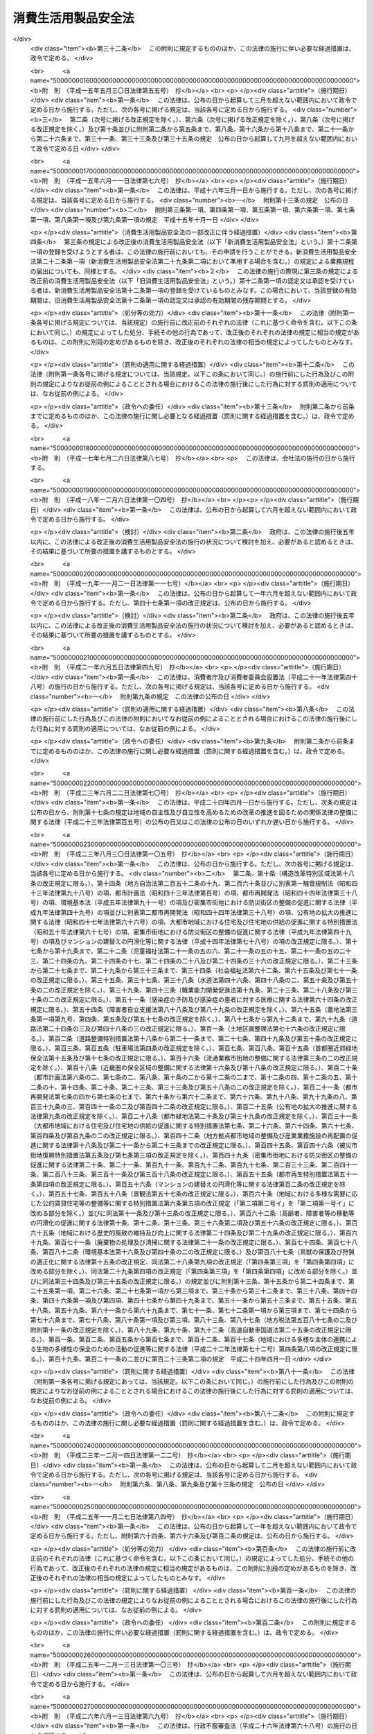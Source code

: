 .. _S48HO031:

====================
消費生活用製品安全法
====================

.. raw:: html
    
    
    <b>消費生活用製品安全法<br>
    （昭和四十八年六月六日法律第三十一号）</b><br><br><div align="right">最終改正：平成二六年六月一三日法律第六九号</div><br><div align="right"><table width="" border="0"><tr><td><font color="RED">（最終改正までの未施行法令）</font></td></tr><tr><td><a href="/cgi-bin/idxmiseko.cgi?H_RYAKU=%8f%ba%8e%6c%94%aa%96%40%8e%4f%88%ea&amp;H_NO=%95%bd%90%ac%93%f1%8f%5c%98%5a%94%4e%98%5a%8c%8e%8f%5c%8e%4f%93%fa%96%40%97%a5%91%e6%98%5a%8f%5c%8b%e3%8d%86&amp;H_PATH=/miseko/S48HO031/H26HO069.html" target="inyo">平成二十六年六月十三日法律第六十九号</a></td><td align="right">（未施行）</td></tr><tr></tr><tr><td align="right">　</td><td></td></tr><tr></tr></table></div><a name="0000000000000000000000000000000000000000000000000000000000000000000000000000000"></a>
    <br>
    　<a href="#1000000000001000000000000000000000000000000000000000000000000000000000000000000" target="data">第一章　総則（第一条・第二条）</a>
    <br>
    　<a href="#1000000000002000000000000000000000000000000000000000000000000000000000000000000" target="data">第二章　特定製品</a>
    <br>
    　　<a href="#1000000000002000000001000000000000000000000000000000000000000000000000000000000" target="data">第一節　基準並びに販売及び表示の制限（第三条―第五条）</a>
    <br>
    　　<a href="#1000000000002000000002000000000000000000000000000000000000000000000000000000000" target="data">第二節　事業の届出等（第六条―第十五条）</a>
    <br>
    　　<a href="#1000000000002000000003000000000000000000000000000000000000000000000000000000000" target="data">第三節　検査機関の登録（第十六条―第十九条）</a>
    <br>
    　　<a href="#1000000000002000000004000000000000000000000000000000000000000000000000000000000" target="data">第四節　国内登録検査機関（第二十条―第二十九条）  </a>
    <br>
    　　<a href="#1000000000002000000005000000000000000000000000000000000000000000000000000000000" target="data">第五節　外国登録検査機関（第三十条・第三十一条） </a>
    <br>
    　　<a href="#1000000000002000000006000000000000000000000000000000000000000000000000000000000" target="data">第六節　危害防止命令（第三十二条） </a>
    <br>
    　<a href="#1000000000002002000000000000000000000000000000000000000000000000000000000000000" target="data">第二章の二　特定保守製品等</a>
    <br>
    　　<a href="#1000000000002002000001000000000000000000000000000000000000000000000000000000000" target="data">第一節　特定保守製品の点検その他の保守に関する情報の提供等（第三十二条の二―第三十二条の十七）</a>
    <br>
    　　<a href="#1000000000002002000002000000000000000000000000000000000000000000000000000000000" target="data">第二節　特定保守製品の点検その他の保守の体制の整備（第三十二条の十八―第三十二条の二十）</a>
    <br>
    　　<a href="#1000000000002002000003000000000000000000000000000000000000000000000000000000000" target="data">第三節　経年劣化に関する情報の収集及び提供（第三十二条の二十一・第三十二条の二十二）</a>
    <br>
    　<a href="#1000000000003000000000000000000000000000000000000000000000000000000000000000000" target="data">第三章　製品事故等に関する措置</a>
    <br>
    　　<a href="#1000000000003000000001000000000000000000000000000000000000000000000000000000000" target="data">第一節　情報の収集及び提供の責務（第三十三条・第三十四条）</a>
    <br>
    　　<a href="#1000000000003000000002000000000000000000000000000000000000000000000000000000000" target="data">第二節　重大製品事故の報告等（第三十五条―第三十七条）</a>
    <br>
    　　<a href="#1000000000003000000003000000000000000000000000000000000000000000000000000000000" target="data">第三節　危害の発生及び拡大を防止するための措置（第三十八条・第三十九条）</a>
    <br>
    　<a href="#1000000000004000000000000000000000000000000000000000000000000000000000000000000" target="data">第四章　雑則（第四十条―第五十七条）</a>
    <br>
    　<a href="#1000000000005000000000000000000000000000000000000000000000000000000000000000000" target="data">第五章　罰則（第五十八条―第六十二条）</a>
    <br>
    　<a href="#5000000000000000000000000000000000000000000000000000000000000000000000000000000" target="data">附則</a>
    <br>
    
    <p>　　　<b><a name="1000000000001000000000000000000000000000000000000000000000000000000000000000000">第一章　総則</a>
    </b>
    </p><p>
    </p><div class="arttitle"><a name="1000000000000000000000000000000000000000000000000100000000000000000000000000000">（目的）</a>
    </div><div class="item"><b>第一条</b>
    <a name="1000000000000000000000000000000000000000000000000100000000001000000000000000000"></a>
    　この法律は、消費生活用製品による一般消費者の生命又は身体に対する危害の防止を図るため、特定製品の製造及び販売を規制するとともに、特定保守製品の適切な保守を促進し、併せて製品事故に関する情報の収集及び提供等の措置を講じ、もつて一般消費者の利益を保護することを目的とする。
    </div>
    
    <p>
    </p><div class="arttitle"><a name="1000000000000000000000000000000000000000000000000200000000000000000000000000000">（定義）</a>
    </div><div class="item"><b>第二条</b>
    <a name="1000000000000000000000000000000000000000000000000200000000001000000000000000000"></a>
    　この法律において「消費生活用製品」とは、主として一般消費者の生活の用に供される製品（別表に掲げるものを除く。）をいう。
    </div>
    <div class="item"><b><a name="1000000000000000000000000000000000000000000000000200000000002000000000000000000">２</a>
    </b>
    　この法律において「特定製品」とは、消費生活用製品のうち、構造、材質、使用状況等からみて一般消費者の生命又は身体に対して特に危害を及ぼすおそれが多いと認められる製品で政令で定めるものをいう。
    </div>
    <div class="item"><b><a name="1000000000000000000000000000000000000000000000000200000000003000000000000000000">３</a>
    </b>
    　この法律において「特別特定製品」とは、その製造又は輸入の事業を行う者のうちに、一般消費者の生命又は身体に対する危害の発生を防止するため必要な品質の確保が十分でない者がいると認められる特定製品で政令で定めるものをいう。
    </div>
    <div class="item"><b><a name="1000000000000000000000000000000000000000000000000200000000004000000000000000000">４</a>
    </b>
    　この法律において「特定保守製品」とは、消費生活用製品のうち、長期間の使用に伴い生ずる劣化（以下「経年劣化」という。）により安全上支障が生じ、一般消費者の生命又は身体に対して特に重大な危害を及ぼすおそれが多いと認められる製品であつて、使用状況等からみてその適切な保守を促進することが適当なものとして政令で定めるものをいう。
    </div>
    <div class="item"><b><a name="1000000000000000000000000000000000000000000000000200000000005000000000000000000">５</a>
    </b>
    　この法律において「製品事故」とは、消費生活用製品の使用に伴い生じた事故のうち、次のいずれかに該当するものであつて、消費生活用製品の欠陥によつて生じたものでないことが明らかな事故以外のもの（他の法律の規定によつて危害の発生及び拡大を防止することができると認められる事故として政令で定めるものを除く。）をいう。
    <div class="number"><b><a name="1000000000000000000000000000000000000000000000000200000000005000000001000000000">一</a>
    </b>
    　一般消費者の生命又は身体に対する危害が発生した事故
    </div>
    <div class="number"><b><a name="1000000000000000000000000000000000000000000000000200000000005000000002000000000">二</a>
    </b>
    　消費生活用製品が滅失し、又はき損した事故であつて、一般消費者の生命又は身体に対する危害が発生するおそれのあるもの
    </div>
    </div>
    <div class="item"><b><a name="1000000000000000000000000000000000000000000000000200000000006000000000000000000">６</a>
    </b>
    　この法律において「重大製品事故」とは、製品事故のうち、発生し、又は発生するおそれがある危害が重大であるものとして、当該危害の内容又は事故の態様に関し政令で定める要件に該当するものをいう。
    </div>
    
    
    <p>　　　<b><a name="1000000000002000000000000000000000000000000000000000000000000000000000000000000">第二章　特定製品</a>
    </b>
    </p><p>　　　　<b><a name="1000000000002000000001000000000000000000000000000000000000000000000000000000000">第一節　基準並びに販売及び表示の制限</a>
    </b>
    </p><p>
    </p><div class="arttitle"><a name="1000000000000000000000000000000000000000000000000300000000000000000000000000000">（基準）</a>
    </div><div class="item"><b>第三条</b>
    <a name="1000000000000000000000000000000000000000000000000300000000001000000000000000000"></a>
    　主務大臣は、特定製品について、主務省令で、一般消費者の生命又は身体に対する危害の発生を防止するため必要な技術上の基準を定めなければならない。この場合において、当該特定製品について、政令で定める他の法律の規定に基づき一般消費者の生命又は身体に対する危害の発生を防止するための規格又は基準を定めることができることとされているときは、当該規格又は基準に相当する部分以外の部分について技術上の基準を定めるものとする。
    </div>
    <div class="item"><b><a name="1000000000000000000000000000000000000000000000000300000000002000000000000000000">２</a>
    </b>
    　主務大臣は、前項の規定により技術上の基準を定めようとするときは、あらかじめ、内閣総理大臣に協議しなければならない。これを変更しようとするときも、同様とする。
    </div>
    
    <p>
    </p><div class="arttitle"><a name="1000000000000000000000000000000000000000000000000400000000000000000000000000000">（販売の制限）</a>
    </div><div class="item"><b>第四条</b>
    <a name="1000000000000000000000000000000000000000000000000400000000001000000000000000000"></a>
    　特定製品の製造、輸入又は販売の事業を行う者は、第十三条の規定により表示が付されているものでなければ、特定製品を販売し、又は販売の目的で陳列してはならない。
    </div>
    <div class="item"><b><a name="1000000000000000000000000000000000000000000000000400000000002000000000000000000">２</a>
    </b>
    　前項の規定は、同項に規定する者が次に掲げる場合に該当するときは、適用しない。
    <div class="number"><b><a name="1000000000000000000000000000000000000000000000000400000000002000000001000000000">一</a>
    </b>
    　輸出用の特定製品を販売し、又は販売の目的で陳列する場合において、その旨を主務大臣に届け出たとき。
    </div>
    <div class="number"><b><a name="1000000000000000000000000000000000000000000000000400000000002000000002000000000">二</a>
    </b>
    　輸出用以外の特定の用途に供する特定製品を販売し、又は販売の目的で陳列する場合において、主務大臣の承認を受けたとき。
    </div>
    <div class="number"><b><a name="1000000000000000000000000000000000000000000000000400000000002000000003000000000">三</a>
    </b>
    　第十一条第一項第一号の規定による届出又は同項第二号の承認に係る特定製品を販売し、又は販売の目的で陳列するとき。
    </div>
    </div>
    
    <p>
    </p><div class="arttitle"><a name="1000000000000000000000000000000000000000000000000500000000000000000000000000000">（表示の制限）</a>
    </div><div class="item"><b>第五条</b>
    <a name="1000000000000000000000000000000000000000000000000500000000001000000000000000000"></a>
    　次条の規定による届出をした者（以下「届出事業者」という。）が同条の規定による届出に係る型式（以下単に「届出に係る型式」という。）の特定製品について第十三条の規定により表示を付する場合でなければ、何人も、特定製品に同条の主務省令で定める方式による表示又はこれと紛らわしい表示を付してはならない。
    </div>
    
    
    <p>　　　　<b><a name="1000000000002000000002000000000000000000000000000000000000000000000000000000000">第二節　事業の届出等</a>
    </b>
    </p><p>
    </p><div class="arttitle"><a name="1000000000000000000000000000000000000000000000000600000000000000000000000000000">（事業の届出）</a>
    </div><div class="item"><b>第六条</b>
    <a name="1000000000000000000000000000000000000000000000000600000000001000000000000000000"></a>
    　特定製品の製造又は輸入の事業を行う者は、主務省令で定める特定製品の区分（以下単に「特定製品の区分」という。）に従い、次の事項を主務大臣に届け出ることができる。
    <div class="number"><b><a name="1000000000000000000000000000000000000000000000000600000000001000000001000000000">一</a>
    </b>
    　氏名又は名称及び住所並びに法人にあつては、その代表者の氏名
    </div>
    <div class="number"><b><a name="1000000000000000000000000000000000000000000000000600000000001000000002000000000">二</a>
    </b>
    　主務省令で定める特定製品の型式の区分
    </div>
    <div class="number"><b><a name="1000000000000000000000000000000000000000000000000600000000001000000003000000000">三</a>
    </b>
    　当該特定製品を製造する工場又は事業場の名称及び所在地（特定製品の輸入の事業を行う者にあつては、当該特定製品の製造事業者の氏名又は名称及び住所）
    </div>
    <div class="number"><b><a name="1000000000000000000000000000000000000000000000000600000000001000000004000000000">四</a>
    </b>
    　当該特定製品の欠陥により一般消費者の生命又は身体について損害が生じ、その被害者に対してその損害の賠償を行う場合に備えてとるべき措置
    </div>
    </div>
    
    <p>
    </p><div class="arttitle"><a name="1000000000000000000000000000000000000000000000000700000000000000000000000000000">（承継）</a>
    </div><div class="item"><b>第七条</b>
    <a name="1000000000000000000000000000000000000000000000000700000000001000000000000000000"></a>
    　届出事業者が当該届出に係る事業の全部を譲り渡し、又は届出事業者について相続、合併若しくは分割（当該届出に係る事業の全部を承継させるものに限る。）があつたときは、その事業の全部を譲り受けた者又は相続人（相続人が二人以上ある場合において、その全員の同意により事業を承継すべき相続人を選定したときは、その者）、合併後存続する法人若しくは合併により設立した法人若しくは分割によりその事業の全部を承継した法人は、その届出事業者の地位を承継する。
    </div>
    <div class="item"><b><a name="1000000000000000000000000000000000000000000000000700000000002000000000000000000">２</a>
    </b>
    　前項の規定により届出事業者の地位を承継した者は、遅滞なく、その事実を証する書面を添えて、その旨を主務大臣に届け出なければならない。
    </div>
    
    <p>
    </p><div class="arttitle"><a name="1000000000000000000000000000000000000000000000000800000000000000000000000000000">（変更の届出）</a>
    </div><div class="item"><b>第八条</b>
    <a name="1000000000000000000000000000000000000000000000000800000000001000000000000000000"></a>
    　届出事業者は、第六条各号の事項に変更があつたときは、遅滞なく、その旨を主務大臣に届け出なければならない。ただし、その変更が主務省令で定める軽微なものであるときは、この限りでない。
    </div>
    
    <p>
    </p><div class="arttitle"><a name="1000000000000000000000000000000000000000000000000900000000000000000000000000000">（廃止の届出）</a>
    </div><div class="item"><b>第九条</b>
    <a name="1000000000000000000000000000000000000000000000000900000000001000000000000000000"></a>
    　届出事業者は、当該届出に係る事業を廃止したときは、遅滞なく、その旨を主務大臣に届け出なければならない。
    </div>
    
    <p>
    </p><div class="arttitle"><a name="1000000000000000000000000000000000000000000000001000000000000000000000000000000">（届出事項に係る情報の提供）</a>
    </div><div class="item"><b>第十条</b>
    <a name="1000000000000000000000000000000000000000000000001000000000001000000000000000000"></a>
    　何人も、主務大臣に対し、第六条第一号及び第二号に掲げる事項に係る情報の提供を請求することができる。
    </div>
    
    <p>
    </p><div class="arttitle"><a name="1000000000000000000000000000000000000000000000001100000000000000000000000000000">（基準適合義務等）</a>
    </div><div class="item"><b>第十一条</b>
    <a name="1000000000000000000000000000000000000000000000001100000000001000000000000000000"></a>
    　届出事業者は、届出に係る型式の特定製品を製造し、又は輸入する場合においては、第三条第一項の規定により定められた技術上の基準（以下「技術基準」という。）に適合するようにしなければならない。ただし、次に掲げる場合に該当するときは、この限りでない。
    <div class="number"><b><a name="1000000000000000000000000000000000000000000000001100000000001000000001000000000">一</a>
    </b>
    　輸出用の特定製品を製造し、又は輸入する場合において、その旨を主務大臣に届け出たとき。
    </div>
    <div class="number"><b><a name="1000000000000000000000000000000000000000000000001100000000001000000002000000000">二</a>
    </b>
    　輸出用以外の特定の用途に供する特定製品を製造し、又は輸入する場合において、主務大臣の承認を受けたとき。
    </div>
    <div class="number"><b><a name="1000000000000000000000000000000000000000000000001100000000001000000003000000000">三</a>
    </b>
    　試験用に製造し、又は輸入するとき。
    </div>
    </div>
    <div class="item"><b><a name="1000000000000000000000000000000000000000000000001100000000002000000000000000000">２</a>
    </b>
    　届出事業者は、主務省令で定めるところにより、その製造又は輸入に係る前項の特定製品（同項ただし書の規定の適用を受けて製造され、又は輸入されるものを除く。）について検査を行い、その検査記録を作成し、これを保存しなければならない。
    </div>
    <div class="item"><b><a name="1000000000000000000000000000000000000000000000001100000000003000000000000000000">３</a>
    </b>
    　届出事業者は、第六条第四号の措置が主務省令で定める基準に適合するようにしなければならない。
    </div>
    
    <p>
    </p><div class="arttitle"><a name="1000000000000000000000000000000000000000000000001200000000000000000000000000000">（特別特定製品の適合性検査）</a>
    </div><div class="item"><b>第十二条</b>
    <a name="1000000000000000000000000000000000000000000000001200000000001000000000000000000"></a>
    　届出事業者は、その製造又は輸入に係る前条第一項の特定製品（同項ただし書の規定の適用を受けて製造され、又は輸入されるものを除く。）が特別特定製品である場合には、当該特別特定製品を販売する時までに、次の各号のいずれかに掲げるものについて、主務大臣の登録を受けた者の次項の規定による検査（以下「適合性検査」という。）を受け、かつ、同項の証明書の交付を受け、これを保存しなければならない。ただし、当該特別特定製品と同一の型式に属する特別特定製品について既に第二号に係る同項の証明書の交付を受けこれを保存している場合において当該証明書の交付を受けた日から起算して特別特定製品ごとに政令で定める期間を経過していないとき又は同項の証明書と同等なものとして主務省令で定めるものを保存している場合は、この限りでない。
    <div class="number"><b><a name="1000000000000000000000000000000000000000000000001200000000001000000001000000000">一</a>
    </b>
    　当該特別特定製品
    </div>
    <div class="number"><b><a name="1000000000000000000000000000000000000000000000001200000000001000000002000000000">二</a>
    </b>
    　試験用の特別特定製品及び当該特別特定製品に係る届出事業者の工場又は事業場における検査設備その他主務省令で定めるもの
    </div>
    </div>
    <div class="item"><b><a name="1000000000000000000000000000000000000000000000001200000000002000000000000000000">２</a>
    </b>
    　前項の登録を受けた者は、同項各号に掲げるものについて主務省令で定める方法により検査を行い、これらが技術基準又は主務省令で定める同項第二号の検査設備その他主務省令で定めるものに関する基準に適合しているときは、主務省令で定めるところにより、その旨を記載した証明書を当該届出事業者に交付することができる。
    </div>
    
    <p>
    </p><div class="arttitle"><a name="1000000000000000000000000000000000000000000000001300000000000000000000000000000">（表示）</a>
    </div><div class="item"><b>第十三条</b>
    <a name="1000000000000000000000000000000000000000000000001300000000001000000000000000000"></a>
    　届出事業者は、その届出に係る型式の特定製品の技術基準に対する適合性について、第十一条第二項（特別特定製品の場合にあつては、同項及び前条第一項）の規定による義務を履行したときは、当該特定製品に主務省令で定める方式による表示を付することができる。
    </div>
    
    <p>
    </p><div class="arttitle"><a name="1000000000000000000000000000000000000000000000001400000000000000000000000000000">（改善命令）</a>
    </div><div class="item"><b>第十四条</b>
    <a name="1000000000000000000000000000000000000000000000001400000000001000000000000000000"></a>
    　主務大臣は、次の場合には、届出事業者に対し、特定製品の製造、輸入若しくは検査の方法その他の業務の方法の改善又は第六条第四号の措置の改善に関し必要な措置をとるべきことを命ずることができる。
    <div class="number"><b><a name="1000000000000000000000000000000000000000000000001400000000001000000001000000000">一</a>
    </b>
    　届出事業者が第十一条第一項の規定に違反していると認めるとき。
    </div>
    <div class="number"><b><a name="1000000000000000000000000000000000000000000000001400000000001000000002000000000">二</a>
    </b>
    　第六条第四号の措置が第十一条第三項の主務省令で定める基準に適合していないと認めるとき。
    </div>
    </div>
    
    <p>
    </p><div class="arttitle"><a name="1000000000000000000000000000000000000000000000001500000000000000000000000000000">（表示の禁止）</a>
    </div><div class="item"><b>第十五条</b>
    <a name="1000000000000000000000000000000000000000000000001500000000001000000000000000000"></a>
    　主務大臣は、次の各号に掲げる場合には、届出事業者に対し、一年以内の期間を定めて当該各号に定める届出に係る型式の特定製品に第十三条の規定により表示を付することを禁止することができる。
    <div class="number"><b><a name="1000000000000000000000000000000000000000000000001500000000001000000001000000000">一</a>
    </b>
    　届出事業者が製造し、又は輸入したその届出に係る型式の特定製品（第十一条第一項ただし書の規定の適用を受けて製造し、又は輸入したものを除く。）が技術基準に適合していない場合において、一般消費者の生命又は身体に対する危害の発生を防止するため特に必要があると認めるとき。　当該技術基準に適合していない特定製品の属する届出に係る型式
    </div>
    <div class="number"><b><a name="1000000000000000000000000000000000000000000000001500000000001000000002000000000">二</a>
    </b>
    　届出事業者が製造し、又は輸入したその届出に係る型式の特定製品について、第十一条第二項又は第十二条第一項の規定に違反したとき。　当該違反に係る特定製品の属する届出に係る型式
    </div>
    <div class="number"><b><a name="1000000000000000000000000000000000000000000000001500000000001000000003000000000">三</a>
    </b>
    　届出事業者が製造し、又は輸入したその届出に係る型式の特定製品について、前条第一号の場合における同条の規定による命令に違反したとき。　当該違反に係る特定製品の属する届出に係る型式
    </div>
    </div>
    <div class="item"><b><a name="1000000000000000000000000000000000000000000000001500000000002000000000000000000">２</a>
    </b>
    　主務大臣は、届出事業者が前条第二号の場合における同条の規定による命令に違反したときは、当該届出事業者に対し、一年以内の期間を定めてその届出に係る特定製品の区分に属する届出に係る型式の特定製品に第十三条の規定により表示を付することを禁止することができる。
    </div>
    
    
    <p>　　　　<b><a name="1000000000002000000003000000000000000000000000000000000000000000000000000000000">第三節　検査機関の登録</a>
    </b>
    </p><p>
    </p><div class="arttitle"><a name="1000000000000000000000000000000000000000000000001600000000000000000000000000000">（登録）</a>
    </div><div class="item"><b>第十六条</b>
    <a name="1000000000000000000000000000000000000000000000001600000000001000000000000000000"></a>
    　第十二条第一項の登録は、主務省令で定めるところにより、主務省令で定める特別特定製品の区分（以下単に「特別特定製品の区分」という。）ごとに、適合性検査を行おうとする者の申請により行う。
    </div>
    <div class="item"><b><a name="1000000000000000000000000000000000000000000000001600000000002000000000000000000">２</a>
    </b>
    　主務大臣（第五十四条第一項第三号から第五号までの規定により、経済産業大臣が主務大臣となる場合に限る。第二十九条第二項、第三十一条第三項、第三十二条の二十一第二項、第三十六条第四項、第四十一条第五項から第七項まで、第四十三条及び第四十九条において同じ。）は、前項の規定による申請があつた場合において、必要があると認めるときは、独立行政法人製品評価技術基盤機構（以下「機構」という。）に、当該申請が第十八条第一項各号に適合しているかどうかについて、必要な調査を行わせることができる。
    </div>
    
    <p>
    </p><div class="arttitle"><a name="1000000000000000000000000000000000000000000000001700000000000000000000000000000">（欠格条項）</a>
    </div><div class="item"><b>第十七条</b>
    <a name="1000000000000000000000000000000000000000000000001700000000001000000000000000000"></a>
    　次の各号のいずれかに該当する者は、第十二条第一項の登録を受けることができない。
    <div class="number"><b><a name="1000000000000000000000000000000000000000000000001700000000001000000001000000000">一</a>
    </b>
    　この法律又はこの法律に基づく命令の規定に違反し、罰金以上の刑に処せられ、その執行を終わり、又は執行を受けることがなくなつた日から二年を経過しない者
    </div>
    <div class="number"><b><a name="1000000000000000000000000000000000000000000000001700000000001000000002000000000">二</a>
    </b>
    　第二十七条又は第三十一条第一項の規定により登録を取り消され、その取消しの日から二年を経過しない者
    </div>
    <div class="number"><b><a name="1000000000000000000000000000000000000000000000001700000000001000000003000000000">三</a>
    </b>
    　法人であつて、その業務を行う役員のうちに前二号のいずれかに該当する者があるもの
    </div>
    </div>
    
    <p>
    </p><div class="arttitle"><a name="1000000000000000000000000000000000000000000000001800000000000000000000000000000">（登録の基準）</a>
    </div><div class="item"><b>第十八条</b>
    <a name="1000000000000000000000000000000000000000000000001800000000001000000000000000000"></a>
    　主務大臣は、第十六条第一項の規定により登録を申請した者（以下この項において「登録申請者」という。）が次に掲げる要件のすべてに適合しているときは、その登録をしなければならない。この場合において、登録に関して必要な手続は、主務省令で定める。
    <div class="number"><b><a name="1000000000000000000000000000000000000000000000001800000000001000000001000000000">一</a>
    </b>
    　国際標準化機構及び国際電気標準会議が定めた製品の認証を行う機関に関する基準に適合するものであること。
    </div>
    <div class="number"><b><a name="1000000000000000000000000000000000000000000000001800000000001000000002000000000">二</a>
    </b>
    　登録申請者が、第十二条第一項の規定により適合性検査を受けなければならないこととされる特別特定製品を製造し、又は輸入する届出事業者（以下この号及び第二十四条第二項において「受検事業者」という。）に支配されているものとして次のいずれかに該当するものでないこと。<div class="para1"><b>イ</b>　登録申請者が株式会社である場合にあつては、受検事業者がその親法人（<a href="/cgi-bin/idxrefer.cgi?H_FILE=%95%bd%88%ea%8e%b5%96%40%94%aa%98%5a&amp;REF_NAME=%89%ef%8e%d0%96%40&amp;ANCHOR_F=&amp;ANCHOR_T=" target="inyo">会社法</a>
    （平成十七年法律第八十六号）<a href="/cgi-bin/idxrefer.cgi?H_FILE=%95%bd%88%ea%8e%b5%96%40%94%aa%98%5a&amp;REF_NAME=%91%e6%94%aa%95%53%8e%b5%8f%5c%8b%e3%8f%f0%91%e6%88%ea%8d%80&amp;ANCHOR_F=1000000000000000000000000000000000000000000000087900000000001000000000000000000&amp;ANCHOR_T=1000000000000000000000000000000000000000000000087900000000001000000000000000000#1000000000000000000000000000000000000000000000087900000000001000000000000000000" target="inyo">第八百七十九条第一項</a>
    に規定する親法人をいう。）であること。</div>
    <div class="para1"><b>ロ</b>　登録申請者の役員（持分会社（<a href="/cgi-bin/idxrefer.cgi?H_FILE=%95%bd%88%ea%8e%b5%96%40%94%aa%98%5a&amp;REF_NAME=%89%ef%8e%d0%96%40%91%e6%8c%dc%95%53%8e%b5%8f%5c%8c%dc%8f%f0%91%e6%88%ea%8d%80&amp;ANCHOR_F=1000000000000000000000000000000000000000000000057500000000001000000000000000000&amp;ANCHOR_T=1000000000000000000000000000000000000000000000057500000000001000000000000000000#1000000000000000000000000000000000000000000000057500000000001000000000000000000" target="inyo">会社法第五百七十五条第一項</a>
    に規定する持分会社をいう。）にあつては、業務を執行する社員）に占める受検事業者の役員又は職員（過去二年間に当該受検事業者の役員又は職員であつた者を含む。）の割合が二分の一を超えていること。</div>
    <div class="para1"><b>ハ</b>　登録申請者（法人にあつては、その代表権を有する役員）が、受検事業者の役員又は職員（過去二年間に当該受検事業者の役員又は職員であつた者を含む。）であること。</div>
    
    </div>
    </div>
    <div class="item"><b><a name="1000000000000000000000000000000000000000000000001800000000002000000000000000000">２</a>
    </b>
    　第十二条第一項の登録は、検査機関登録簿に次に掲げる事項を記載してするものとする。
    <div class="number"><b><a name="1000000000000000000000000000000000000000000000001800000000002000000001000000000">一</a>
    </b>
    　登録年月日及び登録番号
    </div>
    <div class="number"><b><a name="1000000000000000000000000000000000000000000000001800000000002000000002000000000">二</a>
    </b>
    　登録を受けた者の氏名又は名称及び住所並びに法人にあつては、その代表者の氏名
    </div>
    <div class="number"><b><a name="1000000000000000000000000000000000000000000000001800000000002000000003000000000">三</a>
    </b>
    　登録を受けた者が適合性検査を行う特別特定製品の区分
    </div>
    <div class="number"><b><a name="1000000000000000000000000000000000000000000000001800000000002000000004000000000">四</a>
    </b>
    　登録を受けた者が適合性検査を行う事業所の名称及び所在地
    </div>
    </div>
    
    <p>
    </p><div class="arttitle"><a name="1000000000000000000000000000000000000000000000001900000000000000000000000000000">（登録の更新）</a>
    </div><div class="item"><b>第十九条</b>
    <a name="1000000000000000000000000000000000000000000000001900000000001000000000000000000"></a>
    　第十二条第一項の登録は、三年を下らない政令で定める期間ごとにその更新を受けなければ、その期間の経過によつて、その効力を失う。
    </div>
    <div class="item"><b><a name="1000000000000000000000000000000000000000000000001900000000002000000000000000000">２</a>
    </b>
    　前三条の規定は、前項の登録の更新に準用する。
    </div>
    
    
    <p>　　　　<b><a name="1000000000002000000004000000000000000000000000000000000000000000000000000000000">第四節　国内登録検査機関　</a>
    </b>
    </p><p>
    </p><div class="arttitle"><a name="1000000000000000000000000000000000000000000000002000000000000000000000000000000">（適合性検査の義務）</a>
    </div><div class="item"><b>第二十条</b>
    <a name="1000000000000000000000000000000000000000000000002000000000001000000000000000000"></a>
    　第十二条第一項の登録を受けた者（国内にある事業所において適合性検査を行うことにつき、その登録を受けた者に限る。以下「国内登録検査機関」という。）は、適合性検査を行うことを求められたときは、正当な理由がある場合を除き、遅滞なく、適合性検査を行わなければならない。
    </div>
    <div class="item"><b><a name="1000000000000000000000000000000000000000000000002000000000002000000000000000000">２</a>
    </b>
    　国内登録検査機関は、公正に、かつ、技術基準に適合する方法により適合性検査を行わなければならない。
    </div>
    
    <p>
    </p><div class="arttitle"><a name="1000000000000000000000000000000000000000000000002100000000000000000000000000000">（事業所の変更の届出）</a>
    </div><div class="item"><b>第二十一条</b>
    <a name="1000000000000000000000000000000000000000000000002100000000001000000000000000000"></a>
    　国内登録検査機関は、適合性検査を行う事業所の所在地を変更しようとするときは、変更しようとする日の二週間前までに、主務大臣に届け出なければならない。
    </div>
    
    <p>
    </p><div class="arttitle"><a name="1000000000000000000000000000000000000000000000002200000000000000000000000000000">（業務規程）</a>
    </div><div class="item"><b>第二十二条</b>
    <a name="1000000000000000000000000000000000000000000000002200000000001000000000000000000"></a>
    　国内登録検査機関は、適合性検査の業務に関する規程（以下「業務規程」という。）を定め、適合性検査の業務の開始前に、主務大臣に届け出なければならない。これを変更しようとするときも、同様とする。
    </div>
    <div class="item"><b><a name="1000000000000000000000000000000000000000000000002200000000002000000000000000000">２</a>
    </b>
    　業務規程には、適合性検査の実施方法、適合性検査に関する料金の算定方法その他の主務省令で定める事項を定めておかなければならない。
    </div>
    
    <p>
    </p><div class="arttitle"><a name="1000000000000000000000000000000000000000000000002300000000000000000000000000000">（業務の休廃止の届出）</a>
    </div><div class="item"><b>第二十三条</b>
    <a name="1000000000000000000000000000000000000000000000002300000000001000000000000000000"></a>
    　国内登録検査機関は、適合性検査の業務の全部又は一部を休止し、又は廃止しようとするときは、主務省令で定めるところにより、あらかじめ、その旨を主務大臣に届け出なければならない。
    </div>
    
    <p>
    </p><div class="arttitle"><a name="1000000000000000000000000000000000000000000000002400000000000000000000000000000">（財務諸表等の備置き及び閲覧等）</a>
    </div><div class="item"><b>第二十四条</b>
    <a name="1000000000000000000000000000000000000000000000002400000000001000000000000000000"></a>
    　国内登録検査機関は、毎事業年度経過後三月以内に、その事業年度の財産目録、貸借対照表及び損益計算書又は収支計算書並びに事業報告書（これらのものが電磁的記録（電子的方式、磁気的方式その他の人の知覚によつては認識することができない方式で作られる記録であつて、電子計算機による情報処理の用に供されるものをいう。以下この条において同じ。）で作成され、又はその作成に代えて電磁的記録の作成がされている場合における当該電磁的記録を含む。次項及び第六十一条第二号において「財務諸表等」という。）を作成し、五年間事業所に備え置かなければならない。
    </div>
    <div class="item"><b><a name="1000000000000000000000000000000000000000000000002400000000002000000000000000000">２</a>
    </b>
    　受検事業者その他の利害関係人は、国内登録検査機関の業務時間内は、いつでも、次に掲げる請求をすることができる。ただし、第二号又は第四号の請求をするには、国内登録検査機関の定めた費用を支払わなければならない。
    <div class="number"><b><a name="1000000000000000000000000000000000000000000000002400000000002000000001000000000">一</a>
    </b>
    　財務諸表等が書面をもつて作成されているときは、当該書面の閲覧又は謄写の請求
    </div>
    <div class="number"><b><a name="1000000000000000000000000000000000000000000000002400000000002000000002000000000">二</a>
    </b>
    　前号の書面の謄本又は抄本の請求
    </div>
    <div class="number"><b><a name="1000000000000000000000000000000000000000000000002400000000002000000003000000000">三</a>
    </b>
    　財務諸表等が電磁的記録をもつて作成されているときは、当該電磁的記録に記録された事項を主務省令で定める方法により表示したものの閲覧又は謄写の請求
    </div>
    <div class="number"><b><a name="1000000000000000000000000000000000000000000000002400000000002000000004000000000">四</a>
    </b>
    　前号の電磁的記録に記録された事項を電磁的方法（電子情報処理組織を使用する方法その他の情報通信の技術を利用する方法をいう。第三十二条の十二第二項において同じ。）であつて主務省令で定めるものにより提供することの請求又は当該事項を記載した書面の交付の請求
    </div>
    </div>
    
    <p>
    </p><div class="arttitle"><a name="1000000000000000000000000000000000000000000000002500000000000000000000000000000">（適合命令）</a>
    </div><div class="item"><b>第二十五条</b>
    <a name="1000000000000000000000000000000000000000000000002500000000001000000000000000000"></a>
    　主務大臣は、国内登録検査機関が第十八条第一項各号のいずれかに適合しなくなつたと認めるときは、その国内登録検査機関に対し、これらの規定に適合するため必要な措置をとるべきことを命ずることができる。
    </div>
    
    <p>
    </p><div class="arttitle"><a name="1000000000000000000000000000000000000000000000002600000000000000000000000000000">（改善命令）</a>
    </div><div class="item"><b>第二十六条</b>
    <a name="1000000000000000000000000000000000000000000000002600000000001000000000000000000"></a>
    　主務大臣は、国内登録検査機関が第二十条の規定に違反していると認めるときは、当該国内登録検査機関に対し、適合性検査を行うべきこと又は適合性検査の方法その他の業務の方法の改善に関し必要な措置をとるべきことを命ずることができる。
    </div>
    
    <p>
    </p><div class="arttitle"><a name="1000000000000000000000000000000000000000000000002700000000000000000000000000000">（登録の取消し等）</a>
    </div><div class="item"><b>第二十七条</b>
    <a name="1000000000000000000000000000000000000000000000002700000000001000000000000000000"></a>
    　主務大臣は、国内登録検査機関が次の各号のいずれかに該当するときは、その登録を取り消し、又は期間を定めて適合性検査の業務の全部若しくは一部の停止を命ずることができる。
    <div class="number"><b><a name="1000000000000000000000000000000000000000000000002700000000001000000001000000000">一</a>
    </b>
    　第十七条第一号又は第三号に該当するに至つたとき。
    </div>
    <div class="number"><b><a name="1000000000000000000000000000000000000000000000002700000000001000000002000000000">二</a>
    </b>
    　第二十条、第二十一条、第二十二条第一項、第二十三条、第二十四条第一項又は次条の規定に違反したとき。
    </div>
    <div class="number"><b><a name="1000000000000000000000000000000000000000000000002700000000001000000003000000000">三</a>
    </b>
    　正当な理由がないのに第二十四条第二項各号の規定による請求を拒んだとき。
    </div>
    <div class="number"><b><a name="1000000000000000000000000000000000000000000000002700000000001000000004000000000">四</a>
    </b>
    　前二条の規定による命令に違反したとき。
    </div>
    <div class="number"><b><a name="1000000000000000000000000000000000000000000000002700000000001000000005000000000">五</a>
    </b>
    　不正の手段により第十二条第一項の登録を受けたとき。
    </div>
    </div>
    
    <p>
    </p><div class="arttitle"><a name="1000000000000000000000000000000000000000000000002800000000000000000000000000000">（帳簿の記載）</a>
    </div><div class="item"><b>第二十八条</b>
    <a name="1000000000000000000000000000000000000000000000002800000000001000000000000000000"></a>
    　国内登録検査機関は、主務省令で定めるところにより、帳簿を備え、適合性検査に関し主務省令で定める事項を記載し、これを保存しなければならない。
    </div>
    
    <p>
    </p><div class="arttitle"><a name="1000000000000000000000000000000000000000000000002900000000000000000000000000000">（主務大臣による適合性検査業務実施等）</a>
    </div><div class="item"><b>第二十九条</b>
    <a name="1000000000000000000000000000000000000000000000002900000000001000000000000000000"></a>
    　主務大臣は、第十二条第一項の登録を受ける者がいないとき、第二十三条の規定による適合性検査の業務の全部又は一部の休止又は廃止の届出があつたとき、第二十七条の規定により同項の登録を取り消し、又は国内登録検査機関に対し適合性検査の業務の全部若しくは一部の停止を命じたとき、国内登録検査機関が天災その他の事由により適合性検査の業務の全部又は一部を実施することが困難となつたときその他必要があると認めるときは、当該適合性検査の業務の全部又は一部を自ら行うことができる。
    </div>
    <div class="item"><b><a name="1000000000000000000000000000000000000000000000002900000000002000000000000000000">２</a>
    </b>
    　主務大臣は、前項の場合において必要があると認めるときは、機構に、当該適合性検査の業務の全部又は一部を行わせることができる。
    </div>
    <div class="item"><b><a name="1000000000000000000000000000000000000000000000002900000000003000000000000000000">３</a>
    </b>
    　主務大臣が前二項の規定により適合性検査の業務の全部若しくは一部を自ら行い、又は機構に行わせる場合における適合性検査の業務の引継ぎその他の必要な事項については、主務省令で定める。
    </div>
    
    
    <p>　　　　<b><a name="1000000000002000000005000000000000000000000000000000000000000000000000000000000">第五節　外国登録検査機関</a>
    </b>
    </p><p>
    </p><div class="arttitle"><a name="1000000000000000000000000000000000000000000000003000000000000000000000000000000">（適合性検査の義務等）</a>
    </div><div class="item"><b>第三十条</b>
    <a name="1000000000000000000000000000000000000000000000003000000000001000000000000000000"></a>
    　第十二条第一項の登録を受けた者（外国にある事業所において適合性検査を行うことにつき、その登録を受けた者に限る。以下「外国登録検査機関」という。）は、適合性検査を行うことを求められたときは、正当な理由がある場合を除き、遅滞なく、適合性検査を行わなければならない。
    </div>
    <div class="item"><b><a name="1000000000000000000000000000000000000000000000003000000000002000000000000000000">２</a>
    </b>
    　第二十条第二項、第二十一条から第二十六条まで及び第二十八条の規定は、外国登録検査機関に準用する。この場合において、第二十五条及び第二十六条中「命ずる」とあるのは、「請求する」と読み替えるものとする。
    </div>
    
    <p>
    </p><div class="arttitle"><a name="1000000000000000000000000000000000000000000000003100000000000000000000000000000">（登録の取消し等）</a>
    </div><div class="item"><b>第三十一条</b>
    <a name="1000000000000000000000000000000000000000000000003100000000001000000000000000000"></a>
    　主務大臣は、外国登録検査機関が次の各号のいずれかに該当するときは、その登録を取り消すことができる。
    <div class="number"><b><a name="1000000000000000000000000000000000000000000000003100000000001000000001000000000">一</a>
    </b>
    　第十七条第一号又は第三号に該当するに至つたとき。
    </div>
    <div class="number"><b><a name="1000000000000000000000000000000000000000000000003100000000001000000002000000000">二</a>
    </b>
    　前条第一項の規定又は同条第二項において準用する第二十条第二項、第二十一条、第二十二条第一項、第二十三条、第二十四条第一項若しくは第二十八条の規定に違反したとき。
    </div>
    <div class="number"><b><a name="1000000000000000000000000000000000000000000000003100000000001000000003000000000">三</a>
    </b>
    　正当な理由がないのに前条第二項において準用する第二十四条第二項各号の規定による請求を拒んだとき。
    </div>
    <div class="number"><b><a name="1000000000000000000000000000000000000000000000003100000000001000000004000000000">四</a>
    </b>
    　前条第二項において準用する第二十五条又は第二十六条の規定による請求に応じなかつたとき。
    </div>
    <div class="number"><b><a name="1000000000000000000000000000000000000000000000003100000000001000000005000000000">五</a>
    </b>
    　不正の手段により第十二条第一項の登録を受けたとき。
    </div>
    <div class="number"><b><a name="1000000000000000000000000000000000000000000000003100000000001000000006000000000">六</a>
    </b>
    　主務大臣が、外国登録検査機関が前各号のいずれかに該当すると認めて、期間を定めて適合性検査の業務の全部又は一部の停止を請求した場合において、その請求に応じなかつたとき。
    </div>
    <div class="number"><b><a name="1000000000000000000000000000000000000000000000003100000000001000000007000000000">七</a>
    </b>
    　主務大臣が必要があると認めて外国登録検査機関に対しその業務に関し報告を求めた場合において、その報告がされず、又は虚偽の報告がされたとき。
    </div>
    <div class="number"><b><a name="1000000000000000000000000000000000000000000000003100000000001000000008000000000">八</a>
    </b>
    　主務大臣が必要があると認めてその職員に外国登録検査機関の事務所又は事業所において第四十一条第二項に規定する事項についての検査をさせようとした場合において、その検査が拒まれ、妨げられ、又は忌避されたとき。
    </div>
    <div class="number"><b><a name="1000000000000000000000000000000000000000000000003100000000001000000009000000000">九</a>
    </b>
    　次項の規定による費用の負担をしないとき。
    </div>
    </div>
    <div class="item"><b><a name="1000000000000000000000000000000000000000000000003100000000002000000000000000000">２</a>
    </b>
    　前項第八号の検査に要する費用（政令で定めるものに限る。）は、当該検査を受ける外国登録検査機関の負担とする。
    </div>
    <div class="item"><b><a name="1000000000000000000000000000000000000000000000003100000000003000000000000000000">３</a>
    </b>
    　主務大臣は、必要があると認めるときは、機構に、第一項第八号の規定による検査を行わせることができる。
    </div>
    <div class="item"><b><a name="1000000000000000000000000000000000000000000000003100000000004000000000000000000">４</a>
    </b>
    　主務大臣は、前項の規定により機構に検査を行わせる場合には、機構に対し、当該検査の場所その他必要な事項を示してこれを実施すべきことを指示するものとする。
    </div>
    <div class="item"><b><a name="1000000000000000000000000000000000000000000000003100000000005000000000000000000">５</a>
    </b>
    　機構は、前項の指示に従つて第三項に規定する検査を行つたときは、その結果を主務大臣に報告しなければならない。
    </div>
    
    
    <p>　　　　<b><a name="1000000000002000000006000000000000000000000000000000000000000000000000000000000">第六節　危害防止命令</a>
    </b>
    </p><p>
    </p><div class="item"><b><a name="1000000000000000000000000000000000000000000000003200000000000000000000000000000">第三十二条</a>
    </b>
    <a name="1000000000000000000000000000000000000000000000003200000000001000000000000000000"></a>
    　主務大臣は、次の各号に掲げる事由により一般消費者の生命又は身体について危害が発生するおそれがあると認める場合において、当該危害の発生及び拡大を防止するため特に必要があると認めるときは、当該各号に規定する者に対し、販売した当該特定製品の回収を図ることその他当該特定製品による一般消費者の生命又は身体に対する危害の発生及び拡大を防止するために必要な措置をとるべきことを命ずることができる。
    <div class="number"><b><a name="1000000000000000000000000000000000000000000000003200000000001000000001000000000">一</a>
    </b>
    　特定製品の製造、輸入又は販売の事業を行う者が第四条第一項の規定に違反して特定製品を販売したこと。
    </div>
    <div class="number"><b><a name="1000000000000000000000000000000000000000000000003200000000001000000002000000000">二</a>
    </b>
    　届出事業者がその届出に係る型式の特定製品で技術基準に適合しないものを製造し、輸入し、又は販売したこと（第十一条第一項ただし書の規定の適用を受けて製造し、又は輸入した場合を除く。）。
    </div>
    </div>
    
    
    
    <p>　　　<b><a name="1000000000002002000000000000000000000000000000000000000000000000000000000000000">第二章の二　特定保守製品等</a>
    </b>
    </p><p>　　　　<b><a name="1000000000002002000001000000000000000000000000000000000000000000000000000000000">第一節　特定保守製品の点検その他の保守に関する情報の提供等</a>
    </b>
    </p><p>
    </p><div class="arttitle"><a name="1000000000000000000000000000000000000000000000003200200000000000000000000000000">（事業の届出）</a>
    </div><div class="item"><b>第三十二条の二</b>
    <a name="1000000000000000000000000000000000000000000000003200200000001000000000000000000"></a>
    　特定保守製品の製造又は輸入の事業を行う者（以下「特定製造事業者等」という。）は、事業開始の日から三十日以内に、次の事項を主務大臣に届け出なければならない。
    <div class="number"><b><a name="1000000000000000000000000000000000000000000000003200200000001000000001000000000">一</a>
    </b>
    　氏名又は名称及び住所並びに法人にあつては、その代表者の氏名
    </div>
    <div class="number"><b><a name="1000000000000000000000000000000000000000000000003200200000001000000002000000000">二</a>
    </b>
    　主務省令で定める特定保守製品の区分及び主務省令で定める特定保守製品の型式の区分
    </div>
    <div class="number"><b><a name="1000000000000000000000000000000000000000000000003200200000001000000003000000000">三</a>
    </b>
    　当該特定保守製品を製造する工場又は事業場の名称及び所在地（特定保守製品の輸入の事業を行う者にあつては、当該特定保守製品の製造事業者の氏名又は名称及び住所）
    </div>
    </div>
    <div class="item"><b><a name="1000000000000000000000000000000000000000000000003200200000002000000000000000000">２</a>
    </b>
    　第七条から第九条までの規定は、前項の規定による届出をした者に準用する。
    </div>
    
    <p>
    </p><div class="arttitle"><a name="1000000000000000000000000000000000000000000000003200300000000000000000000000000">（点検期間等の設定）</a>
    </div><div class="item"><b>第三十二条の三</b>
    <a name="1000000000000000000000000000000000000000000000003200300000001000000000000000000"></a>
    　特定製造事業者等は、その製造又は輸入に係る特定保守製品について、主務省令で定める基準に従つて、次の事項を定めなければならない。ただし、輸出用の特定保守製品については、この限りでない。
    <div class="number"><b><a name="1000000000000000000000000000000000000000000000003200300000001000000001000000000">一</a>
    </b>
    　標準的な使用条件の下で使用した場合に安全上支障がなく使用することができる標準的な期間として設計上設定される期間（次号及び次条において「設計標準使用期間」という。）
    </div>
    <div class="number"><b><a name="1000000000000000000000000000000000000000000000003200300000001000000002000000000">二</a>
    </b>
    　設計標準使用期間の経過に伴い必要となる経年劣化による危害の発生を防止するための点検（以下この節において単に「点検」という。）を行うべき期間（以下「点検期間」という。）
    </div>
    </div>
    
    <p>
    </p><div class="arttitle"><a name="1000000000000000000000000000000000000000000000003200400000000000000000000000000">（製品への表示等）</a>
    </div><div class="item"><b>第三十二条の四</b>
    <a name="1000000000000000000000000000000000000000000000003200400000001000000000000000000"></a>
    　特定製造事業者等は、その製造又は輸入に係る特定保守製品を販売する時までに、主務省令で定めるところにより、当該特定保守製品に次の事項を表示しなければならない。
    <div class="number"><b><a name="1000000000000000000000000000000000000000000000003200400000001000000001000000000">一</a>
    </b>
    　特定製造事業者等の氏名又は名称及び住所
    </div>
    <div class="number"><b><a name="1000000000000000000000000000000000000000000000003200400000001000000002000000000">二</a>
    </b>
    　製造年月
    </div>
    <div class="number"><b><a name="1000000000000000000000000000000000000000000000003200400000001000000003000000000">三</a>
    </b>
    　設計標準使用期間
    </div>
    <div class="number"><b><a name="1000000000000000000000000000000000000000000000003200400000001000000004000000000">四</a>
    </b>
    　点検期間の始期及び終期
    </div>
    <div class="number"><b><a name="1000000000000000000000000000000000000000000000003200400000001000000005000000000">五</a>
    </b>
    　点検その他の保守に関する問合せを受けるための連絡先
    </div>
    <div class="number"><b><a name="1000000000000000000000000000000000000000000000003200400000001000000006000000000">六</a>
    </b>
    　特定保守製品を特定するに足りる事項として主務省令で定める事項
    </div>
    </div>
    <div class="item"><b><a name="1000000000000000000000000000000000000000000000003200400000002000000000000000000">２</a>
    </b>
    　特定製造事業者等は、その製造又は輸入に係る特定保守製品を販売するときは、主務省令で定めるところにより、当該特定保守製品に次の事項を記載した書面を添付しなければならない。
    <div class="number"><b><a name="1000000000000000000000000000000000000000000000003200400000002000000001000000000">一</a>
    </b>
    　設計標準使用期間の算定の根拠
    </div>
    <div class="number"><b><a name="1000000000000000000000000000000000000000000000003200400000002000000002000000000">二</a>
    </b>
    　点検を行う事業所の配置その他の特定保守製品の点検を実施する体制の整備に関する事項
    </div>
    <div class="number"><b><a name="1000000000000000000000000000000000000000000000003200400000002000000003000000000">三</a>
    </b>
    　特定保守製品の点検の結果必要となると見込まれる特定保守製品の整備に要する部品の保有期間
    </div>
    <div class="number"><b><a name="1000000000000000000000000000000000000000000000003200400000002000000004000000000">四</a>
    </b>
    　その他特定保守製品の点検その他の保守に関し主務省令で定める事項
    </div>
    </div>
    <div class="item"><b><a name="1000000000000000000000000000000000000000000000003200400000003000000000000000000">３</a>
    </b>
    　特定製造事業者等は、その製造又は輸入に係る特定保守製品を販売するときは、主務省令で定めるところにより、当該特定保守製品に、当該特定保守製品の所有者（所有者となるべき者を含む。以下この節において同じ。）がその氏名又は名称及び住所、当該特定保守製品の所在場所並びに当該特定保守製品を特定するに足りる事項（以下「所有者情報」という。）を当該特定製造事業者等に提供するための書面（以下「所有者票」という。）を添付しなければならない。
    </div>
    <div class="item"><b><a name="1000000000000000000000000000000000000000000000003200400000004000000000000000000">４</a>
    </b>
    　所有者票には、第三十二条の九第一項各号の事項その他主務省令で定める事項が記載されていなければならない。
    </div>
    <div class="item"><b><a name="1000000000000000000000000000000000000000000000003200400000005000000000000000000">５</a>
    </b>
    　前各項の規定は、特定製造事業者等が輸出用の特定保守製品を販売する場合には、適用しない。
    </div>
    
    <p>
    </p><div class="arttitle"><a name="1000000000000000000000000000000000000000000000003200500000000000000000000000000">（引渡時の説明等）</a>
    </div><div class="item"><b>第三十二条の五</b>
    <a name="1000000000000000000000000000000000000000000000003200500000001000000000000000000"></a>
    　特定保守製品を、売買その他の取引により、又は特定保守製品以外の物に関する取引に付随して取得しようとする者（特定保守製品を再度譲渡することを目的として取得しようとする者及び主務省令で定める者を除く。第三十二条の八第三項において「取得者」という。）に対し、当該取引の相手方たる事業者（以下「特定保守製品取引事業者」という。）は、当該特定保守製品の引渡しに際し、次の事項について説明しなければならない。ただし、当該特定保守製品の点検期間が経過している場合その他正当な理由がある場合は、この限りでない。
    <div class="number"><b><a name="1000000000000000000000000000000000000000000000003200500000001000000001000000000">一</a>
    </b>
    　特定保守製品は、経年劣化により危害を及ぼすおそれが多く、適切な保守がなされる必要がある旨
    </div>
    <div class="number"><b><a name="1000000000000000000000000000000000000000000000003200500000001000000002000000000">二</a>
    </b>
    　当該特定保守製品に係る特定製造事業者等に対して所有者情報を提供した場合には第三十二条の十二第一項に規定する点検通知事項の通知がある旨
    </div>
    <div class="number"><b><a name="1000000000000000000000000000000000000000000000003200500000001000000003000000000">三</a>
    </b>
    　その他特定保守製品の点検その他の保守に関し主務省令で定める事項
    </div>
    </div>
    <div class="item"><b><a name="1000000000000000000000000000000000000000000000003200500000002000000000000000000">２</a>
    </b>
    　特定保守製品取引事業者は、前項の規定により説明するに当たつては、特定保守製品に所有者票が添付されているときは、その旨を併せて説明しなければならない。
    </div>
    
    <p>
    </p><div class="arttitle"><a name="1000000000000000000000000000000000000000000000003200600000000000000000000000000">（勧告及び公表）</a>
    </div><div class="item"><b>第三十二条の六</b>
    <a name="1000000000000000000000000000000000000000000000003200600000001000000000000000000"></a>
    　主務大臣は、特定保守製品取引事業者が前条の規定を遵守していないと認めるときは、当該特定保守製品取引事業者に対し、同条の規定により説明を行うべきことを勧告することができる。
    </div>
    <div class="item"><b><a name="1000000000000000000000000000000000000000000000003200600000002000000000000000000">２</a>
    </b>
    　主務大臣は、前項の規定による勧告を受けた者がその勧告に従わなかつたときは、その旨を公表することができる。
    </div>
    
    <p>
    </p><div class="arttitle"><a name="1000000000000000000000000000000000000000000000003200700000000000000000000000000">（関連事業者の責務）</a>
    </div><div class="item"><b>第三十二条の七</b>
    <a name="1000000000000000000000000000000000000000000000003200700000001000000000000000000"></a>
    　特定保守製品に関する取引の仲介、特定保守製品の修理又は設置工事その他の特定保守製品に関連する事業を行う者は、特定保守製品の所有者に対して、第三十二条の五第一項各号の事項に係る情報が円滑に提供されるよう努めなければならない。
    </div>
    
    <p>
    </p><div class="arttitle"><a name="1000000000000000000000000000000000000000000000003200800000000000000000000000000">（所有者情報の提供）</a>
    </div><div class="item"><b>第三十二条の八</b>
    <a name="1000000000000000000000000000000000000000000000003200800000001000000000000000000"></a>
    　特定保守製品の所有者は、当該特定保守製品に係る特定製造事業者等に対して、所有者票の送付その他の方法により、所有者情報を提供するものとする。ただし、当該特定保守製品の点検期間が経過している場合は、この限りでない。
    </div>
    <div class="item"><b><a name="1000000000000000000000000000000000000000000000003200800000002000000000000000000">２</a>
    </b>
    　前項の所有者情報に変更を生じたときも、同項と同様とする。
    </div>
    <div class="item"><b><a name="1000000000000000000000000000000000000000000000003200800000003000000000000000000">３</a>
    </b>
    　特定保守製品取引事業者は、取得者の承諾を得て当該取得者に代わつて所有者票を送付する等の方法により、当該取得者による特定製造事業者等に対する所有者情報の提供に協力しなければならない。
    </div>
    
    <p>
    </p><div class="arttitle"><a name="1000000000000000000000000000000000000000000000003200900000000000000000000000000">（所有者情報の利用目的等の公表）</a>
    </div><div class="item"><b>第三十二条の九</b>
    <a name="1000000000000000000000000000000000000000000000003200900000001000000000000000000"></a>
    　特定製造事業者等は、その製造又は輸入に係る特定保守製品（その者が、他の特定製造事業者等からその特定保守製品に係る事業の全部を譲り受けた者又は他の特定製造事業者等について相続、合併若しくは分割（その特定保守製品に係る事業の全部を承継するものに限る。以下この条及び第三十二条の十一第二項において同じ。）があつた場合における相続人（相続人が二人以上ある場合において、その全員の同意により事業を承継すべき相続人を選定したときは、その者）、合併後存続する法人若しくは合併により設立された法人若しくは分割によりその事業の全部を承継した法人（次項において「承継人」という。）であるときは、その事業の全部を譲り渡した者又は被相続人、合併により消滅した法人若しくは分割をした法人の製造又は輸入に係る特定保守製品を含む。以下この節において同じ。）に係る所有者情報を取得するに当たつては、あらかじめ、次の事項を公表しなければならない。ただし、次項の規定の適用を受ける場合は、この限りでない。
    <div class="number"><b><a name="1000000000000000000000000000000000000000000000003200900000001000000001000000000">一</a>
    </b>
    　所有者情報の利用の目的（以下「利用目的」という。）
    </div>
    <div class="number"><b><a name="1000000000000000000000000000000000000000000000003200900000001000000002000000000">二</a>
    </b>
    　所有者情報の提供を受けるための連絡先
    </div>
    </div>
    <div class="item"><b><a name="1000000000000000000000000000000000000000000000003200900000002000000000000000000">２</a>
    </b>
    　特定製造事業者等が承継人である場合であつてその事業の全部の譲受け又は相続、合併若しくは分割に伴つて所有者情報を取得したときは、当該特定製造事業者等は、速やかに、利用目的を公表しなければならない。
    </div>
    <div class="item"><b><a name="1000000000000000000000000000000000000000000000003200900000003000000000000000000">３</a>
    </b>
    　特定製造事業者等は、前二項の規定により公表した事項を変更した場合には、遅滞なく、その変更した事項を公表しなければならない。
    </div>
    
    <p>
    </p><div class="arttitle"><a name="1000000000000000000000000000000000000000000000003201000000000000000000000000000">（利用目的の制限）</a>
    </div><div class="item"><b>第三十二条の十</b>
    <a name="1000000000000000000000000000000000000000000000003201000000001000000000000000000"></a>
    　特定製造事業者等は、第三十二条の十二第一項及び第四項の規定による通知並びに第三十二条の十五の規定による点検の実施以外の目的を利用目的として定めてはならない。
    </div>
    
    <p>
    </p><div class="arttitle"><a name="1000000000000000000000000000000000000000000000003201100000000000000000000000000">（所有者名簿等）</a>
    </div><div class="item"><b>第三十二条の十一</b>
    <a name="1000000000000000000000000000000000000000000000003201100000001000000000000000000"></a>
    　特定製造事業者等は、第三十二条の八第一項の規定によりその製造又は輸入に係る特定保守製品に係る所有者情報を提供した者について名簿（以下「所有者名簿」という。）を作成し、これに所有者情報を記載し、又は記録しなければならない。
    </div>
    <div class="item"><b><a name="1000000000000000000000000000000000000000000000003201100000002000000000000000000">２</a>
    </b>
    　特定製造事業者等は、第三十二条の八第二項の規定によりその製造又は輸入に係る特定保守製品に係る所有者情報の変更について提供を受けたときは、速やかに、所有者名簿（その者が特定保守製品に係る事業の全部の譲受け又は相続、合併若しくは分割に伴つて取得した所有者情報に係る所有者名簿を含む。次項及び次条第三項において同じ。）における当該所有者情報の記載又は記録を変更しなければならない。
    </div>
    <div class="item"><b><a name="1000000000000000000000000000000000000000000000003201100000003000000000000000000">３</a>
    </b>
    　特定製造事業者等は、所有者名簿に所有者情報が記載され、又は記録された者（以下この項及び次条において「名簿記載者」という。）に係る特定保守製品の点検期間が経過するまでの間、当該名簿記載者に係る所有者情報を保管しなければならない。
    </div>
    
    <p>
    </p><div class="arttitle"><a name="1000000000000000000000000000000000000000000000003201200000000000000000000000000">（点検その他の保守に関する事項の通知）</a>
    </div><div class="item"><b>第三十二条の十二</b>
    <a name="1000000000000000000000000000000000000000000000003201200000001000000000000000000"></a>
    　特定製造事業者等は、名簿記載者に対して、正当な理由がある場合を除き、当該名簿記載者に係る特定保守製品の点検期間の始期の到来前における主務省令で定める期間内に、書面をもつて、当該特定保守製品について、点検を行うことが必要である旨その他主務省令で定める事項（第四項において「点検通知事項」という。）の通知を発しなければならない。
    </div>
    <div class="item"><b><a name="1000000000000000000000000000000000000000000000003201200000002000000000000000000">２</a>
    </b>
    　特定製造事業者等は、前項の書面による通知の発出に代えて、主務省令で定めるところにより、名簿記載者の承諾を得て、電磁的方法であつて主務省令で定めるものにより通知を発することができる。この場合において、当該特定製造事業者等は、同項の書面による通知を発したものとみなす。
    </div>
    <div class="item"><b><a name="1000000000000000000000000000000000000000000000003201200000003000000000000000000">３</a>
    </b>
    　前二項の名簿記載者に対する通知は、所有者名簿に記載され、又は記録されたその者の住所に、その者が別に通知を受ける場所又は連絡先を当該特定製造事業者等に通知したときは、その場所又は連絡先にあてて発すれば足りる。
    </div>
    <div class="item"><b><a name="1000000000000000000000000000000000000000000000003201200000004000000000000000000">４</a>
    </b>
    　特定製造事業者等は、その製造又は輸入に係る特定保守製品に関し、名簿記載者に対して、点検通知事項のほか、特定保守製品の適切な保守に資する事項を通知するよう努めなければならない。
    </div>
    
    <p>
    </p><div class="arttitle"><a name="1000000000000000000000000000000000000000000000003201300000000000000000000000000">（所有者情報の管理）</a>
    </div><div class="item"><b>第三十二条の十三</b>
    <a name="1000000000000000000000000000000000000000000000003201300000001000000000000000000"></a>
    　特定製造事業者等は、第三十二条の九第一項から第三項までの規定により公表した利用目的の達成に必要な範囲を超えて、その製造又は輸入に係る特定保守製品に係る所有者情報を取り扱つてはならない。ただし、本人の同意がある場合、第三十九条第一項の規定による命令を受けた場合その他正当な理由がある場合として主務省令で定める場合は、この限りでない。
    </div>
    <div class="item"><b><a name="1000000000000000000000000000000000000000000000003201300000002000000000000000000">２</a>
    </b>
    　特定製造事業者等は、その製造又は輸入に係る特定保守製品に係る所有者情報の漏えい、滅失又はき損の防止その他の所有者情報の安全管理のために必要かつ適切な措置を講じなければならない。
    </div>
    
    <p>
    </p><div class="arttitle"><a name="1000000000000000000000000000000000000000000000003201400000000000000000000000000">（特定保守製品の所有者等の責務）</a>
    </div><div class="item"><b>第三十二条の十四</b>
    <a name="1000000000000000000000000000000000000000000000003201400000001000000000000000000"></a>
    　特定保守製品の所有者は、当該特定保守製品について、経年劣化に起因する事故が生じた場合に他人に危害を及ぼすおそれがあることに留意し、特定保守製品の保守に関する情報を収集するとともに、点検期間に点検を行う等その保守に努めるものとする。
    </div>
    <div class="item"><b><a name="1000000000000000000000000000000000000000000000003201400000002000000000000000000">２</a>
    </b>
    　特定保守製品を賃貸の用に供することを業として行う者は、特定保守製品の保守に関する情報を収集するとともに、点検期間に点検を行う等その保守に努めなければならない。
    </div>
    
    <p>
    </p><div class="arttitle"><a name="1000000000000000000000000000000000000000000000003201500000000000000000000000000">（点検実施義務）</a>
    </div><div class="item"><b>第三十二条の十五</b>
    <a name="1000000000000000000000000000000000000000000000003201500000001000000000000000000"></a>
    　特定製造事業者等は、その製造又は輸入に係る特定保守製品について、その点検期間及びその始期の到来前における主務省令で定める期間において、点検の実施を求められたときは、正当な理由がある場合を除き、第三十二条の二第一項第二号の型式ごとに主務省令で定める基準に従い、当該特定保守製品の点検を行わなければならない。
    </div>
    
    <p>
    </p><div class="arttitle"><a name="1000000000000000000000000000000000000000000000003201600000000000000000000000000">（改善命令）</a>
    </div><div class="item"><b>第三十二条の十六</b>
    <a name="1000000000000000000000000000000000000000000000003201600000001000000000000000000"></a>
    　主務大臣は、特定製造事業者等が第三十二条の三、第三十二条の四第一項から第四項まで、第三十二条の九から第三十二条の十一まで、第三十二条の十二第一項、第三十二条の十三又は前条の規定に違反していると認めるときは、当該特定製造事業者等に対し、当該違反を是正するために必要な措置をとるべきことを命ずることができる。
    </div>
    
    <p>
    </p><div class="arttitle"><a name="1000000000000000000000000000000000000000000000003201700000000000000000000000000">（主務大臣による公表）</a>
    </div><div class="item"><b>第三十二条の十七</b>
    <a name="1000000000000000000000000000000000000000000000003201700000001000000000000000000"></a>
    　主務大臣は、特定製造事業者等がその事業の全部を廃止したことその他の事情により特定保守製品の点検の実施に支障が生じているときは、当該特定保守製品について、点検を行う技術的能力を有する事業者に関する情報を収集し、これを公表しなければならない。
    </div>
    
    
    <p>　　　　<b><a name="1000000000002002000002000000000000000000000000000000000000000000000000000000000">第二節　特定保守製品の点検その他の保守の体制の整備</a>
    </b>
    </p><p>
    </p><div class="arttitle"><a name="1000000000000000000000000000000000000000000000003201800000000000000000000000000">（特定製造事業者等の判断の基準となるべき事項）</a>
    </div><div class="item"><b>第三十二条の十八</b>
    <a name="1000000000000000000000000000000000000000000000003201800000001000000000000000000"></a>
    　主務大臣は、特定製造事業者等による特定保守製品の経年劣化による危害の発生を防止するための点検（以下この節において単に「点検」という。）その他の保守を適切に行うために必要な体制の整備を促進するため、主務省令で、次の事項に関し、特定製造事業者等の判断の基準となるべき事項を定めるものとする。
    <div class="number"><b><a name="1000000000000000000000000000000000000000000000003201800000001000000001000000000">一</a>
    </b>
    　点検を行う事業所の配置、点検の料金の設定及び公表その他の特定保守製品の点検の実効の確保に関する事項
    </div>
    <div class="number"><b><a name="1000000000000000000000000000000000000000000000003201800000001000000002000000000">二</a>
    </b>
    　特定保守製品の点検に必要な手引の作成及び管理に関する事項
    </div>
    <div class="number"><b><a name="1000000000000000000000000000000000000000000000003201800000001000000003000000000">三</a>
    </b>
    　特定保守製品の点検の結果必要となると見込まれる特定保守製品の整備に要する部品の保有に関する事項
    </div>
    <div class="number"><b><a name="1000000000000000000000000000000000000000000000003201800000001000000004000000000">四</a>
    </b>
    　特定保守製品の点検その他の保守に関する情報の一般消費者に対する提供に関する事項
    </div>
    <div class="number"><b><a name="1000000000000000000000000000000000000000000000003201800000001000000005000000000">五</a>
    </b>
    　その他特定保守製品の点検その他の保守に関し必要な事項
    </div>
    </div>
    <div class="item"><b><a name="1000000000000000000000000000000000000000000000003201800000002000000000000000000">２</a>
    </b>
    　前項に規定する判断の基準となるべき事項は、当該特定保守製品に係る技術水準、点検その他の保守の体制の整備の状況その他の事情を勘案して定めるものとし、これらの事情の変動に応じて必要な改定をするものとする。
    </div>
    
    <p>
    </p><div class="arttitle"><a name="1000000000000000000000000000000000000000000000003201900000000000000000000000000">（特定製造事業者等による点検その他の保守の体制の整備）</a>
    </div><div class="item"><b>第三十二条の十九</b>
    <a name="1000000000000000000000000000000000000000000000003201900000001000000000000000000"></a>
    　特定製造事業者等は、前条第一項に規定する判断の基準となるべき事項を勘案して、特定保守製品の点検その他の保守を適切に行うために必要な体制を整備しなければならない。
    </div>
    
    <p>
    </p><div class="arttitle"><a name="1000000000000000000000000000000000000000000000003202000000000000000000000000000">（勧告及び命令）</a>
    </div><div class="item"><b>第三十二条の二十</b>
    <a name="1000000000000000000000000000000000000000000000003202000000001000000000000000000"></a>
    　主務大臣は、特定製造事業者等による特定保守製品の点検その他の保守を適切に行うために必要な体制の整備が第三十二条の十八第一項に規定する判断の基準となるべき事項に照らして著しく不十分であると認めるときは、当該特定製造事業者等に対し、その判断の根拠を示して、当該体制の整備に関し、必要な措置をとるべき旨の勧告をすることができる。
    </div>
    <div class="item"><b><a name="1000000000000000000000000000000000000000000000003202000000002000000000000000000">２</a>
    </b>
    　主務大臣は、前項に規定する勧告を受けた者がその勧告に従わなかつたときは、その旨を公表することができる。
    </div>
    <div class="item"><b><a name="1000000000000000000000000000000000000000000000003202000000003000000000000000000">３</a>
    </b>
    　主務大臣は、第一項に規定する勧告を受けた者が、正当な理由がなくてその勧告に係る措置をとらなかつた場合において、一般消費者の生命又は身体に対する危害の発生の防止を図るため必要があると認めるときは、当該特定製造事業者等に対し、その勧告に係る措置をとるべきことを命ずることができる。
    </div>
    
    
    <p>　　　　<b><a name="1000000000002002000003000000000000000000000000000000000000000000000000000000000">第三節　経年劣化に関する情報の収集及び提供</a>
    </b>
    </p><p>
    </p><div class="arttitle"><a name="1000000000000000000000000000000000000000000000003202100000000000000000000000000">（主務大臣による情報の収集等）</a>
    </div><div class="item"><b>第三十二条の二十一</b>
    <a name="1000000000000000000000000000000000000000000000003202100000001000000000000000000"></a>
    　主務大臣は、特定保守製品その他消費生活用製品のうち経年劣化により安全上支障が生じ一般消費者の生命又は身体に対して重大な危害を及ぼすおそれが多いと認められる製品（以下この節において「特定保守製品等」という。）について、経年劣化に起因し、又は起因すると疑われる事故に関する情報を収集し、及び分析し、その結果として得られる劣化しやすい部品及び材料の種類に関する情報その他の特定保守製品等の経年劣化に関する情報を公表するものとする。
    </div>
    <div class="item"><b><a name="1000000000000000000000000000000000000000000000003202100000002000000000000000000">２</a>
    </b>
    　主務大臣は、前項の規定による公表につき、必要があると認めるときは、機構に、特定保守製品等の経年劣化に関する技術上の調査を行わせることができる。
    </div>
    
    <p>
    </p><div class="arttitle"><a name="1000000000000000000000000000000000000000000000003202200000000000000000000000000">（事業者の責務）</a>
    </div><div class="item"><b>第三十二条の二十二</b>
    <a name="1000000000000000000000000000000000000000000000003202200000001000000000000000000"></a>
    　特定保守製品等の製造又は輸入の事業を行う者は、前条第一項の規定により公表された特定保守製品等の経年劣化に関する情報を活用し、設計及び部品又は材料の選択の工夫、経年劣化に関する情報の製品への表示又はその改善等を行うことにより、当該特定保守製品等の経年劣化による危害の発生を防止するよう努めなければならない。
    </div>
    <div class="item"><b><a name="1000000000000000000000000000000000000000000000003202200000002000000000000000000">２</a>
    </b>
    　特定保守製品等の製造、輸入又は小売販売（一般消費者に対する販売をいう。以下この項及び第三十四条において同じ。）の事業を行う者は、その製造、輸入又は小売販売に係る特定保守製品等の経年劣化による危害の発生の防止に資する情報を収集し、当該情報を一般消費者に対し適切に提供するよう努めなければならない。
    </div>
    
    
    
    <p>　　　<b><a name="1000000000003000000000000000000000000000000000000000000000000000000000000000000">第三章　製品事故等に関する措置</a>
    </b>
    </p><p>　　　　<b><a name="1000000000003000000001000000000000000000000000000000000000000000000000000000000">第一節　情報の収集及び提供の責務</a>
    </b>
    </p><p>
    </p><div class="arttitle"><a name="1000000000000000000000000000000000000000000000003300000000000000000000000000000">（内閣総理大臣及び主務大臣の責務）</a>
    </div><div class="item"><b>第三十三条</b>
    <a name="1000000000000000000000000000000000000000000000003300000000001000000000000000000"></a>
    　内閣総理大臣及び主務大臣は、重大製品事故に関する情報の収集に努めなければならない。
    </div>
    
    <p>
    </p><div class="arttitle"><a name="1000000000000000000000000000000000000000000000003400000000000000000000000000000">（事業者の責務）</a>
    </div><div class="item"><b>第三十四条</b>
    <a name="1000000000000000000000000000000000000000000000003400000000001000000000000000000"></a>
    　消費生活用製品の製造、輸入又は小売販売の事業を行う者は、その製造、輸入又は小売販売に係る消費生活用製品について生じた製品事故に関する情報を収集し、当該情報を一般消費者に対し適切に提供するよう努めなければならない。
    </div>
    <div class="item"><b><a name="1000000000000000000000000000000000000000000000003400000000002000000000000000000">２</a>
    </b>
    　消費生活用製品の小売販売、修理又は設置工事の事業を行う者は、その小売販売、修理又は設置工事に係る消費生活用製品について重大製品事故が生じたことを知つたときは、その旨を当該消費生活用製品の製造又は輸入の事業を行う者に通知するよう努めなければならない。
    </div>
    
    
    <p>　　　　<b><a name="1000000000003000000002000000000000000000000000000000000000000000000000000000000">第二節　重大製品事故の報告等</a>
    </b>
    </p><p>
    </p><div class="arttitle"><a name="1000000000000000000000000000000000000000000000003500000000000000000000000000000">（内閣総理大臣への報告等）</a>
    </div><div class="item"><b>第三十五条</b>
    <a name="1000000000000000000000000000000000000000000000003500000000001000000000000000000"></a>
    　消費生活用製品の製造又は輸入の事業を行う者は、その製造又は輸入に係る消費生活用製品について重大製品事故が生じたことを知つたときは、当該消費生活用製品の名称及び型式、事故の内容並びに当該消費生活用製品を製造し、又は輸入した数量及び販売した数量を内閣総理大臣に報告しなければならない。
    </div>
    <div class="item"><b><a name="1000000000000000000000000000000000000000000000003500000000002000000000000000000">２</a>
    </b>
    　前項の規定による報告の期限及び様式は、内閣府令で定める。
    </div>
    <div class="item"><b><a name="1000000000000000000000000000000000000000000000003500000000003000000000000000000">３</a>
    </b>
    　内閣総理大臣は、第一項の規定による報告を受けたときは、直ちに、当該報告の内容について、主務大臣に通知するものとする。
    </div>
    <div class="item"><b><a name="1000000000000000000000000000000000000000000000003500000000004000000000000000000">４</a>
    </b>
    　内閣総理大臣は、第一項の規定による報告を受けた場合において、当該報告に係る重大製品事故による一般消費者の生命又は身体に対する危害の発生及び拡大が政令で定める他の法律の規定によつて防止されるべきものと認めるときは、直ちに、当該報告の内容について、当該政令で定める他の法律の規定に基づき危害の発生及び拡大を防止する事務を所掌する大臣に通知するものとする。
    </div>
    
    <p>
    </p><div class="arttitle"><a name="1000000000000000000000000000000000000000000000003600000000000000000000000000000">（内閣総理大臣による公表）</a>
    </div><div class="item"><b>第三十六条</b>
    <a name="1000000000000000000000000000000000000000000000003600000000001000000000000000000"></a>
    　内閣総理大臣は、前条第一項の規定による報告を受けた場合その他重大製品事故が生じたことを知つた場合において、当該重大製品事故に係る消費生活用製品による一般消費者の生命又は身体に対する重大な危害の発生及び拡大を防止するため必要があると認めるときは、同条第四項の規定による通知をした場合を除き、当該重大製品事故に係る消費生活用製品の名称及び型式、事故の内容その他当該消費生活用製品の使用に伴う危険の回避に資する事項を公表するものとする。
    </div>
    <div class="item"><b><a name="1000000000000000000000000000000000000000000000003600000000002000000000000000000">２</a>
    </b>
    　内閣総理大臣は、前項の規定による公表をしようとするときは、あらかじめ、主務大臣に協議しなければならない。
    </div>
    <div class="item"><b><a name="1000000000000000000000000000000000000000000000003600000000003000000000000000000">３</a>
    </b>
    　内閣総理大臣及び主務大臣は、第一項の規定による公表につき、消費生活用製品の安全性に関する調査を行う必要があると認めるときは、共同して、これを行うものとする。
    </div>
    <div class="item"><b><a name="1000000000000000000000000000000000000000000000003600000000004000000000000000000">４</a>
    </b>
    　主務大臣は、第一項の規定による公表につき、必要があると認めるときは、機構に、消費生活用製品の安全性に関する技術上の調査を行わせることができる。
    </div>
    
    <p>
    </p><div class="arttitle"><a name="1000000000000000000000000000000000000000000000003700000000000000000000000000000">（体制整備命令）</a>
    </div><div class="item"><b>第三十七条</b>
    <a name="1000000000000000000000000000000000000000000000003700000000001000000000000000000"></a>
    　内閣総理大臣は、消費生活用製品の製造又は輸入の事業を行う者が第三十五条第一項の規定に違反して報告を怠り、又は虚偽の報告をした場合において、その製造又は輸入に係る消費生活用製品の安全性を確保するため必要があると認めるときは、当該消費生活用製品の製造又は輸入の事業を行う者に対し、その製造又は輸入に係る消費生活用製品について生じた重大製品事故に関する情報を収集し、かつ、これを適切に管理し、及び提供するために必要な体制の整備を命ずることができる。
    </div>
    <div class="item"><b><a name="1000000000000000000000000000000000000000000000003700000000002000000000000000000">２</a>
    </b>
    　内閣総理大臣は、前項の規定による命令をしようとするときは、あらかじめ、主務大臣に協議しなければならない。
    </div>
    <div class="item"><b><a name="1000000000000000000000000000000000000000000000003700000000003000000000000000000">３</a>
    </b>
    　主務大臣は、必要があると認めるときは、内閣総理大臣に対し、第一項の規定による命令をすることを要請することができる。
    </div>
    
    
    <p>　　　　<b><a name="1000000000003000000003000000000000000000000000000000000000000000000000000000000">第三節　危害の発生及び拡大を防止するための措置</a>
    </b>
    </p><p>
    </p><div class="arttitle"><a name="1000000000000000000000000000000000000000000000003800000000000000000000000000000">（事業者の責務）</a>
    </div><div class="item"><b>第三十八条</b>
    <a name="1000000000000000000000000000000000000000000000003800000000001000000000000000000"></a>
    　消費生活用製品の製造又は輸入の事業を行う者は、その製造又は輸入に係る消費生活用製品について製品事故が生じた場合には、当該製品事故が発生した原因に関する調査を行い、危害の発生及び拡大を防止するため必要があると認めるときは、当該消費生活用製品の回収その他の危害の発生及び拡大を防止するための措置をとるよう努めなければならない。
    </div>
    <div class="item"><b><a name="1000000000000000000000000000000000000000000000003800000000002000000000000000000">２</a>
    </b>
    　消費生活用製品の販売の事業を行う者は、製造又は輸入の事業を行う者がとろうとする前項の回収その他の危害の発生及び拡大を防止するための措置に協力するよう努めなければならない。
    </div>
    <div class="item"><b><a name="1000000000000000000000000000000000000000000000003800000000003000000000000000000">３</a>
    </b>
    　消費生活用製品の販売の事業を行う者は、製造又は輸入の事業を行う者が次条第一項の規定による命令を受けてとる措置に協力しなければならない。
    </div>
    
    <p>
    </p><div class="arttitle"><a name="1000000000000000000000000000000000000000000000003900000000000000000000000000000">（危害防止命令）</a>
    </div><div class="item"><b>第三十九条</b>
    <a name="1000000000000000000000000000000000000000000000003900000000001000000000000000000"></a>
    　主務大臣は、消費生活用製品の欠陥により、重大製品事故が生じた場合その他一般消費者の生命又は身体について重大な危害が発生し、又は発生する急迫した危険がある場合において、当該危害の発生及び拡大を防止するため特に必要があると認めるときは、第三十二条の規定又は政令で定める他の法律の規定に基づき必要な措置をとるべきことを命ずることができる場合を除き、必要な限度において、当該消費生活用製品の製造又は輸入の事業を行う者に対し、その製造又は輸入に係る当該消費生活用製品の回収を図ることその他当該消費生活用製品による一般消費者の生命又は身体に対する重大な危害の発生及び拡大を防止するために必要な措置をとるべきことを命ずることができる。 
    </div>
    <div class="item"><b><a name="1000000000000000000000000000000000000000000000003900000000002000000000000000000">２</a>
    </b>
    　主務大臣は、前項の規定による命令をしたときは、その旨を公表しなければならない。
    </div>
    
    
    
    <p>　　　<b><a name="1000000000004000000000000000000000000000000000000000000000000000000000000000000">第四章　雑則</a>
    </b>
    </p><p>
    </p><div class="arttitle"><a name="1000000000000000000000000000000000000000000000004000000000000000000000000000000">（報告の徴収）</a>
    </div><div class="item"><b>第四十条</b>
    <a name="1000000000000000000000000000000000000000000000004000000000001000000000000000000"></a>
    　主務大臣は、この法律を施行するため必要があると認めるときは、政令で定めるところにより、消費生活用製品の製造、輸入若しくは販売の事業を行う者又は特定保守製品取引事業者に対し、その業務の状況（届出事業者に対しては業務又は経理の状況）に関し報告をさせることができる。
    </div>
    <div class="item"><b><a name="1000000000000000000000000000000000000000000000004000000000002000000000000000000">２</a>
    </b>
    　主務大臣は、この法律を施行するため必要があると認めるときは、国内登録検査機関に対し、その業務又は経理の状況に関し報告をさせることができる。
    </div>
    <div class="item"><b><a name="1000000000000000000000000000000000000000000000004000000000003000000000000000000">３</a>
    </b>
    　内閣総理大臣は、前章第二節の規定を施行するため必要があると認めるときは、政令で定めるところにより、消費生活用製品の製造又は輸入の事業を行う者に対し、その業務の状況に関し報告をさせることができる。
    </div>
    
    <p>
    </p><div class="arttitle"><a name="1000000000000000000000000000000000000000000000004100000000000000000000000000000">（立入検査）</a>
    </div><div class="item"><b>第四十一条</b>
    <a name="1000000000000000000000000000000000000000000000004100000000001000000000000000000"></a>
    　主務大臣は、この法律を施行するため必要があると認めるときは、その職員に、消費生活用製品の製造、輸入若しくは販売の事業を行う者又は特定保守製品取引事業者の事務所、工場、事業場、店舗又は倉庫に立ち入り、消費生活用製品、帳簿、書類その他の物件を検査させることができる。
    </div>
    <div class="item"><b><a name="1000000000000000000000000000000000000000000000004100000000002000000000000000000">２</a>
    </b>
    　主務大臣は、この法律を施行するため必要があると認めるときは、その職員に、国内登録検査機関の事務所又は事業所に立ち入り、業務の状況又は帳簿、書類その他の物件を検査させることができる。
    </div>
    <div class="item"><b><a name="1000000000000000000000000000000000000000000000004100000000003000000000000000000">３</a>
    </b>
    　内閣総理大臣は、前章第二節の規定を施行するため必要があると認めるときは、その職員に、消費生活用製品の製造又は輸入の事業を行う者の事務所、工場、事業場、店舗又は倉庫に立ち入り、消費生活用製品、帳簿、書類その他の物件を検査させることができる。
    </div>
    <div class="item"><b><a name="1000000000000000000000000000000000000000000000004100000000004000000000000000000">４</a>
    </b>
    　前三項の規定により職員が立入検査をする場合においては、その身分を示す証明書を携帯し、関係者に提示しなければならない。
    </div>
    <div class="item"><b><a name="1000000000000000000000000000000000000000000000004100000000005000000000000000000">５</a>
    </b>
    　主務大臣は、必要があると認めるときは、機構に、第一項又は第二項の規定による立入検査を行わせることができる。
    </div>
    <div class="item"><b><a name="1000000000000000000000000000000000000000000000004100000000006000000000000000000">６</a>
    </b>
    　内閣総理大臣は、必要があると認めるときは、主務大臣に対し、機構に、第三項の規定による立入検査を行わせることを要請することができる。
    </div>
    <div class="item"><b><a name="1000000000000000000000000000000000000000000000004100000000007000000000000000000">７</a>
    </b>
    　主務大臣は、前項の規定による要請があつた場合において、機構の業務の遂行に支障がないと認めるときは、機構に、第三項の規定による立入検査を行わせるものとする。
    </div>
    <div class="item"><b><a name="1000000000000000000000000000000000000000000000004100000000008000000000000000000">８</a>
    </b>
    　主務大臣は、第五項又は前項の規定により機構に立入検査を行わせる場合には、機構に対し、当該立入検査の場所その他必要な事項を示してこれを実施すべきことを指示するものとする。
    </div>
    <div class="item"><b><a name="1000000000000000000000000000000000000000000000004100000000009000000000000000000">９</a>
    </b>
    　機構は、前項の指示に従つて第五項又は第七項に規定する立入検査を行つたときは、その結果を主務大臣に報告しなければならない。
    </div>
    <div class="item"><b><a name="1000000000000000000000000000000000000000000000004100000000010000000000000000000">１０</a>
    </b>
    　主務大臣は、第七項の規定により機構に立入検査を行わせた場合において、前項の規定による報告を受けたときは、その内容を内閣総理大臣に通知しなければならない。
    </div>
    <div class="item"><b><a name="1000000000000000000000000000000000000000000000004100000000011000000000000000000">１１</a>
    </b>
    　第五項又は第七項の規定により機構の職員が立入検査をする場合においては、その身分を示す証明書を携帯し、関係者に提示しなければならない。
    </div>
    <div class="item"><b><a name="1000000000000000000000000000000000000000000000004100000000012000000000000000000">１２</a>
    </b>
    　第一項から第三項までの規定による立入検査の権限は、犯罪捜査のために認められたものと解釈してはならない。
    </div>
    
    <p>
    </p><div class="arttitle"><a name="1000000000000000000000000000000000000000000000004200000000000000000000000000000">（消費生活用製品の提出）</a>
    </div><div class="item"><b>第四十二条</b>
    <a name="1000000000000000000000000000000000000000000000004200000000001000000000000000000"></a>
    　主務大臣は、前条第一項の規定によりその職員に立入検査をさせ、又は同条第五項若しくは第七項の規定により機構に立入検査を行わせた場合において、その所在の場所において検査をさせ、又は検査を行わせることが著しく困難であると認められる消費生活用製品があつたときは、その所有者又は占有者に対し、期限を定めて、これを提出すべきことを命ずることができる。
    </div>
    <div class="item"><b><a name="1000000000000000000000000000000000000000000000004200000000002000000000000000000">２</a>
    </b>
    　内閣総理大臣は、前条第三項の規定によりその職員に立入検査をさせた場合において、その所在の場所において検査をさせ、又は検査を行わせることが著しく困難であると認められる消費生活用製品があつたときは、その所有者又は占有者に対し、期限を定めて、これを提出すべきことを命ずることができる。
    </div>
    <div class="item"><b><a name="1000000000000000000000000000000000000000000000004200000000003000000000000000000">３</a>
    </b>
    　国（前二項の規定に基づく内閣総理大臣又は主務大臣の権限に属する事務を第五十五条の規定に基づく政令の規定により都道府県知事又は市長が行うこととされている場合にあつては、都道府県又は市）は、前二項の規定による命令によつて生じた損失を所有者又は占有者に対し補償しなければならない。
    </div>
    <div class="item"><b><a name="1000000000000000000000000000000000000000000000004200000000004000000000000000000">４</a>
    </b>
    　前項の規定により補償すべき損失は、第一項又は第二項の規定による命令により通常生ずべき損失とする。
    </div>
    
    <p>
    </p><div class="arttitle"><a name="1000000000000000000000000000000000000000000000004300000000000000000000000000000">（機構に対する命令）</a>
    </div><div class="item"><b>第四十三条</b>
    <a name="1000000000000000000000000000000000000000000000004300000000001000000000000000000"></a>
    　主務大臣は、第三十一条第三項に規定する検査又は第四十一条第五項若しくは第七項に規定する立入検査の業務の適正な実施を確保するため必要があると認めるときは、機構に対し、当該業務に関し必要な命令をすることができる。
    </div>
    
    <p>
    </p><div class="arttitle"><a name="1000000000000000000000000000000000000000000000004400000000000000000000000000000">（承認の条件）</a>
    </div><div class="item"><b>第四十四条</b>
    <a name="1000000000000000000000000000000000000000000000004400000000001000000000000000000"></a>
    　第四条第二項第二号又は第十一条第一項第二号の承認には、条件を付することができる。
    </div>
    <div class="item"><b><a name="1000000000000000000000000000000000000000000000004400000000002000000000000000000">２</a>
    </b>
    　前項の条件は、承認に係る事項の確実な実施を図るため必要な最少限度のものに限り、かつ、承認を受ける者に不当な義務を課することとなるものであつてはならない。
    </div>
    
    <p>
    </p><div class="arttitle"><a name="1000000000000000000000000000000000000000000000004500000000000000000000000000000">（手数料）</a>
    </div><div class="item"><b>第四十五条</b>
    <a name="1000000000000000000000000000000000000000000000004500000000001000000000000000000"></a>
    　第二十九条第一項の規定により主務大臣の行う適合性検査又は同条第二項の規定により機構の行う適合性検査を受けようとする者は、実費を勘案して政令で定める額の手数料を納付しなければならない。
    </div>
    <div class="item"><b><a name="1000000000000000000000000000000000000000000000004500000000002000000000000000000">２</a>
    </b>
    　前項の手数料は、主務大臣の行う適合性検査を受けようとする者の納付するものについては国庫の、機構の行う適合性検査を受けようとする者の納付するものについては機構の収入とする。
    </div>
    
    <p>
    </p><div class="arttitle"><a name="1000000000000000000000000000000000000000000000004600000000000000000000000000000">（公示）</a>
    </div><div class="item"><b>第四十六条</b>
    <a name="1000000000000000000000000000000000000000000000004600000000001000000000000000000"></a>
    　主務大臣は、次の場合には、その旨を官報に公示しなければならない。
    <div class="number"><b><a name="1000000000000000000000000000000000000000000000004600000000001000000001000000000">一</a>
    </b>
    　第十二条第一項の登録をしたとき。
    </div>
    <div class="number"><b><a name="1000000000000000000000000000000000000000000000004600000000001000000002000000000">二</a>
    </b>
    　第十五条の規定により表示を付することを禁止したとき。
    </div>
    <div class="number"><b><a name="1000000000000000000000000000000000000000000000004600000000001000000003000000000">三</a>
    </b>
    　第二十一条（第三十条第二項において準用する場合を含む。）の規定による届出があつたとき。
    </div>
    <div class="number"><b><a name="1000000000000000000000000000000000000000000000004600000000001000000004000000000">四</a>
    </b>
    　第二十三条（第三十条第二項において準用する場合を含む。）の規定による届出があつたとき。
    </div>
    <div class="number"><b><a name="1000000000000000000000000000000000000000000000004600000000001000000005000000000">五</a>
    </b>
    　第二十七条の規定により登録を取り消し、又は適合性検査の業務の停止を命じたとき。
    </div>
    <div class="number"><b><a name="1000000000000000000000000000000000000000000000004600000000001000000006000000000">六</a>
    </b>
    　第二十九条第一項の規定により主務大臣が適合性検査の業務の全部若しくは一部を自ら行うものとするとき、又は自ら行つていた適合性検査の業務の全部若しくは一部を行わないこととするとき。
    </div>
    <div class="number"><b><a name="1000000000000000000000000000000000000000000000004600000000001000000007000000000">七</a>
    </b>
    　第二十九条第二項の規定により主務大臣が機構に適合性検査の業務の全部若しくは一部を行わせることとするとき、又は機構に行わせていた適合性検査の業務の全部若しくは一部を行わせないこととするとき。
    </div>
    <div class="number"><b><a name="1000000000000000000000000000000000000000000000004600000000001000000008000000000">八</a>
    </b>
    　第三十一条第一項の規定により登録を取り消したとき。
    </div>
    </div>
    
    <p>
    </p><div class="arttitle"><a name="1000000000000000000000000000000000000000000000004700000000000000000000000000000">（消費経済審議会への諮問等）</a>
    </div><div class="item"><b>第四十七条</b>
    <a name="1000000000000000000000000000000000000000000000004700000000001000000000000000000"></a>
    　主務大臣は、第二条第二項から第四項までの政令の制定又は改廃の立案をしようとするときは、消費経済審議会に諮問しなければならない。
    </div>
    <div class="item"><b><a name="1000000000000000000000000000000000000000000000004700000000002000000000000000000">２</a>
    </b>
    　主務大臣は、第三十九条第一項の規定による命令をした場合は、三週間以内に、その旨を消費経済審議会に報告しなければならない。
    </div>
    
    <p>
    </p><div class="arttitle"><a name="1000000000000000000000000000000000000000000000004800000000000000000000000000000">（聴聞の方法の特例）</a>
    </div><div class="item"><b>第四十八条</b>
    <a name="1000000000000000000000000000000000000000000000004800000000001000000000000000000"></a>
    　第二十七条又は第三十一条の規定による処分に係る聴聞の期日における審理は、公開により行わなければならない。
    </div>
    <div class="item"><b><a name="1000000000000000000000000000000000000000000000004800000000002000000000000000000">２</a>
    </b>
    　前項の聴聞の主宰者は、<a href="/cgi-bin/idxrefer.cgi?H_FILE=%95%bd%8c%dc%96%40%94%aa%94%aa&amp;REF_NAME=%8d%73%90%ad%8e%e8%91%b1%96%40&amp;ANCHOR_F=&amp;ANCHOR_T=" target="inyo">行政手続法</a>
    （平成五年法律第八十八号）<a href="/cgi-bin/idxrefer.cgi?H_FILE=%95%bd%8c%dc%96%40%94%aa%94%aa&amp;REF_NAME=%91%e6%8f%5c%8e%b5%8f%f0%91%e6%88%ea%8d%80&amp;ANCHOR_F=1000000000000000000000000000000000000000000000001700000000001000000000000000000&amp;ANCHOR_T=1000000000000000000000000000000000000000000000001700000000001000000000000000000#1000000000000000000000000000000000000000000000001700000000001000000000000000000" target="inyo">第十七条第一項</a>
    の規定により当該処分に係る利害関係人が当該聴聞に関する手続に参加することを求めたときは、これを許可しなければならない。
    </div>
    
    <p>
    </p><div class="arttitle"><a name="1000000000000000000000000000000000000000000000004900000000000000000000000000000">（機構の処分等に係る審査請求）</a>
    </div><div class="item"><b>第四十九条</b>
    <a name="1000000000000000000000000000000000000000000000004900000000001000000000000000000"></a>
    　機構が行う適合性検査に係る処分又は不作為について不服がある者は、主務大臣に対して<a href="/cgi-bin/idxrefer.cgi?H_FILE=%8f%ba%8e%4f%8e%b5%96%40%88%ea%98%5a%81%5a&amp;REF_NAME=%8d%73%90%ad%95%73%95%9e%90%52%8d%b8%96%40&amp;ANCHOR_F=&amp;ANCHOR_T=" target="inyo">行政不服審査法</a>
    （昭和三十七年法律第百六十号）による審査請求をすることができる。
    </div>
    
    <p>
    </p><div class="arttitle"><a name="1000000000000000000000000000000000000000000000005000000000000000000000000000000">（不服申立ての手続における意見の聴取）</a>
    </div><div class="item"><b>第五十条</b>
    <a name="1000000000000000000000000000000000000000000000005000000000001000000000000000000"></a>
    　この法律又はこの法律に基づく命令の規定による処分についての審査請求又は異議申立てに対する裁決又は決定（却下の裁決又は決定を除く。）は、その処分に係る者に対し、相当な期間をおいて予告をした上、公開による意見の聴取をした後にしなければならない。
    </div>
    <div class="item"><b><a name="1000000000000000000000000000000000000000000000005000000000002000000000000000000">２</a>
    </b>
    　前項の予告においては、期日、場所及び事案の内容を示さなければならない。
    </div>
    <div class="item"><b><a name="1000000000000000000000000000000000000000000000005000000000003000000000000000000">３</a>
    </b>
    　第一項の意見の聴取に際しては、その処分に係る者及び利害関係人に対し、当該事案について証拠を提示し、意見を述べる機会を与えなければならない。
    </div>
    
    <p>
    </p><div class="arttitle"><a name="1000000000000000000000000000000000000000000000005100000000000000000000000000000">（適合性検査についての申請及び主務大臣の命令）</a>
    </div><div class="item"><b>第五十一条</b>
    <a name="1000000000000000000000000000000000000000000000005100000000001000000000000000000"></a>
    　届出事業者は、その製造し、又は輸入する特別特定製品について、国内登録検査機関が適合性検査を行わない場合又は国内登録検査機関の適合性検査の結果に異議のある場合は、主務大臣に対し、国内登録検査機関が適合性検査を行うこと又は改めて適合性検査を行うことを命ずべきことを申請することができる。
    </div>
    <div class="item"><b><a name="1000000000000000000000000000000000000000000000005100000000002000000000000000000">２</a>
    </b>
    　主務大臣は、前項の申請があつた場合において、当該申請に係る国内登録検査機関が第二十条の規定に違反していると認めるときは、当該申請に係る国内登録検査機関に対し、第二十六条の規定による命令をしなければならない。
    </div>
    <div class="item"><b><a name="1000000000000000000000000000000000000000000000005100000000003000000000000000000">３</a>
    </b>
    　主務大臣は、前項の場合において、第二十六条の規定による命令をし、又は命令をしないことの決定をしたときは、遅滞なく、当該申請をした届出事業者に通知しなければならない。
    </div>
    <div class="item"><b><a name="1000000000000000000000000000000000000000000000005100000000004000000000000000000">４</a>
    </b>
    　前三項の規定は、外国登録検査機関に準用する。この場合において、第一項中「命ずべき」とあるのは「請求すべき」と、第二項中「第二十条の規定」とあるのは「第三十条第一項の規定又は同条第二項において準用する第二十条第二項の規定」と、同項及び前項中「第二十六条」とあるのは「第三十条第二項において準用する第二十六条」と、「命令」とあるのは「請求」と読み替えるものとする。
    </div>
    
    <p>
    </p><div class="arttitle"><a name="1000000000000000000000000000000000000000000000005200000000000000000000000000000">（内閣総理大臣等に対する申出）</a>
    </div><div class="item"><b>第五十二条</b>
    <a name="1000000000000000000000000000000000000000000000005200000000001000000000000000000"></a>
    　何人も、消費生活用製品による一般消費者の生命又は身体に対する危害の発生を防止するために必要な措置がとられていないため一般消費者の生命又は身体について危害が発生するおそれがあると認めるときは、前章第二節の規定による重大製品事故に関する措置に関する事項については内閣総理大臣に、その他の事項については主務大臣に対し、その旨を申し出て、適当な措置をとるべきことを求めることができる。
    </div>
    <div class="item"><b><a name="1000000000000000000000000000000000000000000000005200000000002000000000000000000">２</a>
    </b>
    　内閣総理大臣又は主務大臣は、前項の規定による申出があつたときは、必要な調査を行い、その申出の内容が事実であると認めるときは、この法律に基づく措置その他適当な措置をとらなければならない。
    </div>
    
    <p>
    </p><div class="arttitle"><a name="1000000000000000000000000000000000000000000000005300000000000000000000000000000">（経過措置）</a>
    </div><div class="item"><b>第五十三条</b>
    <a name="1000000000000000000000000000000000000000000000005300000000001000000000000000000"></a>
    　この法律の規定に基づき命令を制定し、又は改廃する場合においては、その命令で、その制定又は改廃に伴い合理的に必要と判断される範囲内において、所要の経過措置（罰則に関する経過措置を含む。）を定めることができる。
    </div>
    
    <p>
    </p><div class="arttitle"><a name="1000000000000000000000000000000000000000000000005400000000000000000000000000000">（主務大臣及び主務省令）</a>
    </div><div class="item"><b>第五十四条</b>
    <a name="1000000000000000000000000000000000000000000000005400000000001000000000000000000"></a>
    　この法律における主務大臣は、次のとおりとする。
    <div class="number"><b><a name="1000000000000000000000000000000000000000000000005400000000001000000001000000000">一</a>
    </b>
    　第三条第一項の規定による技術基準の決定に関する事項については、当該製品の製造の事業を所管する大臣
    </div>
    <div class="number"><b><a name="1000000000000000000000000000000000000000000000005400000000001000000002000000000">二</a>
    </b>
    　第四十七条第一項の規定による消費経済審議会への諮問に関する事項については、当該製品の製造の事業を所管する大臣
    </div>
    <div class="number"><b><a name="1000000000000000000000000000000000000000000000005400000000001000000003000000000">三</a>
    </b>
    　第四条第二項（第三号を除く。）の規定による届出の受理及び承認、第二章第二節の規定による特定製品に係る届出の受理に関する事項、同章第三節から第五節までの規定による国内登録検査機関又は外国登録検査機関の登録に関する事項、第三十二条の規定による命令、第三十三条の規定による情報の収集、前章第二節の規定による重大製品事故の報告等に関する事項、第三十九条第一項の規定による命令に関する事項並びに第五十一条第一項の申請の受理に関する事項については、政令で定めるところにより、当該製品の製造、輸入又は販売の事業を所管する大臣
    </div>
    <div class="number"><b><a name="1000000000000000000000000000000000000000000000005400000000001000000004000000000">四</a>
    </b>
    　第二章の二第一節の規定による特定保守製品の点検その他の保守に関する情報の提供等に関する事項、同章第二節の規定による特定保守製品の点検その他の保守の体制の整備に関する事項並びに同章第三節の規定による経年劣化に関する情報の収集及び提供に関する事項については、政令で定めるところにより、当該製品の製造若しくは輸入の事業又は当該特定保守製品取引事業者が行う事業を所管する大臣
    </div>
    <div class="number"><b><a name="1000000000000000000000000000000000000000000000005400000000001000000005000000000">五</a>
    </b>
    　第四十条第一項及び第二項の規定による報告の徴収、第四十一条第一項及び第二項の規定による立入検査に関する事項並びに第五十二条第一項の規定による申出の受理に関する事項については、政令で定めるところにより、当該製品の製造、輸入若しくは販売の事業又は当該特定保守製品取引事業者が行う事業を所管する大臣
    </div>
    </div>
    <div class="item"><b><a name="1000000000000000000000000000000000000000000000005400000000002000000000000000000">２</a>
    </b>
    　この法律における主務省令は、前項第一号に定める事項に関しては、同号に定める主務大臣の発する命令とし、同項第三号又は第四号に定める事項に関しては、政令で定めるところにより、それぞれ同項第三号又は第四号に定める主務大臣の発する命令とする。
    </div>
    
    <p>
    </p><div class="arttitle"><a name="1000000000000000000000000000000000000000000000005500000000000000000000000000000">（都道府県又は市が処理する事務）</a>
    </div><div class="item"><b>第五十五条</b>
    <a name="1000000000000000000000000000000000000000000000005500000000001000000000000000000"></a>
    　次条第一項の規定により消費者庁長官に委任された権限及びこの法律に規定する主務大臣の権限に属する事務の一部は、政令で定めるところにより、都道府県知事又は市長が行うこととすることができる。
    </div>
    
    <p>
    </p><div class="arttitle"><a name="1000000000000000000000000000000000000000000000005600000000000000000000000000000">（権限の委任）</a>
    </div><div class="item"><b>第五十六条</b>
    <a name="1000000000000000000000000000000000000000000000005600000000001000000000000000000"></a>
    　内閣総理大臣は、この法律による権限（政令で定めるものを除く。）を消費者庁長官に委任する。
    </div>
    <div class="item"><b><a name="1000000000000000000000000000000000000000000000005600000000002000000000000000000">２</a>
    </b>
    　この法律の規定により主務大臣の権限に属する事項は、政令で定めるところにより、地方支分部局の長に委任することができる。
    </div>
    
    <p>
    </p><div class="arttitle"><a name="1000000000000000000000000000000000000000000000005700000000000000000000000000000">（主務大臣の指示）</a>
    </div><div class="item"><b>第五十七条</b>
    <a name="1000000000000000000000000000000000000000000000005700000000001000000000000000000"></a>
    　主務大臣は、特定製品による一般消費者の生命又は身体に対する危害の発生のおそれがあると認める場合において、当該危害の発生及び拡大を防止するため特に必要があると認めるときは、都道府県知事又は市長に対し、第五十五条の規定に基づく政令の規定により都道府県知事又は市長が行うこととされる事務のうち政令で定めるものに関し、当該危害の発生及び拡大を防止するために必要な指示をすることができる。
    </div>
    
    
    <p>　　　<b><a name="1000000000005000000000000000000000000000000000000000000000000000000000000000000">第五章　罰則</a>
    </b>
    </p><p>
    </p><div class="item"><b><a name="1000000000000000000000000000000000000000000000005800000000000000000000000000000">第五十八条</a>
    </b>
    <a name="1000000000000000000000000000000000000000000000005800000000001000000000000000000"></a>
    　次の各号のいずれかに該当する者は、一年以下の懲役若しくは百万円以下の罰金に処し、又はこれを併科する。
    <div class="number"><b><a name="1000000000000000000000000000000000000000000000005800000000001000000001000000000">一</a>
    </b>
    　第四条第一項又は第五条の規定に違反した者
    </div>
    <div class="number"><b><a name="1000000000000000000000000000000000000000000000005800000000001000000002000000000">二</a>
    </b>
    　第十五条第一項（第一号に係る部分に限る。）の規定による禁止に違反した者
    </div>
    <div class="number"><b><a name="1000000000000000000000000000000000000000000000005800000000001000000003000000000">三</a>
    </b>
    　第二十七条の規定による業務の停止の命令に違反した者
    </div>
    <div class="number"><b><a name="1000000000000000000000000000000000000000000000005800000000001000000004000000000">四</a>
    </b>
    　第三十二条又は第三十九条第一項の規定による命令に違反した者
    </div>
    <div class="number"><b><a name="1000000000000000000000000000000000000000000000005800000000001000000005000000000">五</a>
    </b>
    　第三十二条の十六、第三十二条の二十第三項又は第三十七条第一項の規定による命令に違反した者
    </div>
    </div>
    
    <p>
    </p><div class="item"><b><a name="1000000000000000000000000000000000000000000000005900000000000000000000000000000">第五十九条</a>
    </b>
    <a name="1000000000000000000000000000000000000000000000005900000000001000000000000000000"></a>
    　次の各号のいずれかに該当する者は、三十万円以下の罰金に処する。
    <div class="number"><b><a name="1000000000000000000000000000000000000000000000005900000000001000000001000000000">一</a>
    </b>
    　第六条の規定による届出をする場合において虚偽の届出をした者
    </div>
    <div class="number"><b><a name="1000000000000000000000000000000000000000000000005900000000001000000002000000000">二</a>
    </b>
    　第十一条第二項の規定に違反して、検査を行わず、検査記録を作成せず、若しくは虚偽の検査記録を作成し、又は検査記録を保存しなかつた者
    </div>
    <div class="number"><b><a name="1000000000000000000000000000000000000000000000005900000000001000000003000000000">三</a>
    </b>
    　第十二条第一項の規定に違反して、証明書の交付を受けず、又は証明書を保存しなかつた者
    </div>
    <div class="number"><b><a name="1000000000000000000000000000000000000000000000005900000000001000000004000000000">四</a>
    </b>
    　第二十三条の規定による届出をせず、又は虚偽の届出をした者
    </div>
    <div class="number"><b><a name="1000000000000000000000000000000000000000000000005900000000001000000005000000000">五</a>
    </b>
    　第二十八条の規定に違反して同条に規定する事項の記載をせず、虚偽の記載をし、又は帳簿を保存しなかつた者
    </div>
    <div class="number"><b><a name="1000000000000000000000000000000000000000000000005900000000001000000006000000000">六</a>
    </b>
    　第三十二条の二第一項の規定による届出をせず、又は虚偽の届出をした者
    </div>
    <div class="number"><b><a name="1000000000000000000000000000000000000000000000005900000000001000000007000000000">七</a>
    </b>
    　第四十条の規定による報告をせず、又は虚偽の報告をした者
    </div>
    <div class="number"><b><a name="1000000000000000000000000000000000000000000000005900000000001000000008000000000">八</a>
    </b>
    　第四十一条第一項から第三項までの規定による検査を拒み、妨げ、又は忌避した者
    </div>
    <div class="number"><b><a name="1000000000000000000000000000000000000000000000005900000000001000000009000000000">九</a>
    </b>
    　第四十二条第一項又は第二項の規定による命令に違反した者
    </div>
    </div>
    
    <p>
    </p><div class="item"><b><a name="1000000000000000000000000000000000000000000000006000000000000000000000000000000">第六十条</a>
    </b>
    <a name="1000000000000000000000000000000000000000000000006000000000001000000000000000000"></a>
    　法人の代表者又は法人若しくは人の代理人、使用人その他の従業者が、その法人又は人の業務に関し、次の各号に掲げる規定の違反行為をしたときは、行為者を罰するほか、その法人に対して当該各号に定める罰金刑を、その人に対して各本条の罰金刑を科する。
    <div class="number"><b><a name="1000000000000000000000000000000000000000000000006000000000001000000001000000000">一</a>
    </b>
    　第五十八条第二号又は第四号　一億円以下の罰金刑
    </div>
    <div class="number"><b><a name="1000000000000000000000000000000000000000000000006000000000001000000002000000000">二</a>
    </b>
    　第五十八条第一号、第三号若しくは第五号又は前条　各本条の罰金刑
    </div>
    </div>
    
    <p>
    </p><div class="item"><b><a name="1000000000000000000000000000000000000000000000006100000000000000000000000000000">第六十一条</a>
    </b>
    <a name="1000000000000000000000000000000000000000000000006100000000001000000000000000000"></a>
    　次の各号のいずれかに該当する者は、二十万円以下の過料に処する。
    <div class="number"><b><a name="1000000000000000000000000000000000000000000000006100000000001000000001000000000">一</a>
    </b>
    　第七条第二項、第八条又は第九条（これらの規定を第三十二条の二第二項において準用する場合を含む。）の規定による届出をせず、又は虚偽の届出をした者
    </div>
    <div class="number"><b><a name="1000000000000000000000000000000000000000000000006100000000001000000002000000000">二</a>
    </b>
    　第二十四条第一項の規定に違反して財務諸表等を備えて置かず、財務諸表等に記載すべき事項を記載せず、若しくは虚偽の記載をし、又は正当な理由がないのに同条第二項各号の規定による請求を拒んだ者
    </div>
    </div>
    
    <p>
    </p><div class="item"><b><a name="1000000000000000000000000000000000000000000000006200000000000000000000000000000">第六十二条</a>
    </b>
    <a name="1000000000000000000000000000000000000000000000006200000000001000000000000000000"></a>
    　第四十三条の規定による命令に違反した場合には、その違反行為をした機構の役員は、二十万円以下の過料に処する。
    </div>
    
    
    
    <br><a name="5000000000000000000000000000000000000000000000000000000000000000000000000000000"></a>
    　　　<a name="5000000001000000000000000000000000000000000000000000000000000000000000000000000"><b>附　則　抄</b></a>
    <br>
    <p>
    </p><div class="arttitle">（施行期日）</div>
    <div class="item"><b>第一条</b>
    　この法律は、公布の日から起算して九月をこえない範囲内において政令で定める日から施行する。ただし、次の各号に掲げる規定は、それぞれ当該各号に掲げる日から施行する。
    <div class="number"><b>一</b>
    　第八十九条第一項、第九十五条第一項第二号、附則第七条及び附則第十条の規定　公布の日
    </div>
    <div class="number"><b>二</b>
    　第三章、第八十八条第二項、第百条から第百三条まで、次条から附則第六条まで、附則第八条及び附則第九条の規定　公布の日から起算して六月をこえない範囲内において政令で定める日
    </div>
    </div>
    
    <br>　　　<a name="5000000002000000000000000000000000000000000000000000000000000000000000000000000"><b>附　則　（昭和五八年五月二五日法律第五七号）　抄</b></a>
    <br>
    <p>
    </p><div class="arttitle">（施行期日）</div>
    <div class="item"><b>第一条</b>
    　この法律は、公布の日から起算して三月を超えない範囲内において政令で定める日から施行する。ただし、第八条の規定は、肥料取締法の一部を改正する法律（昭和五十八年法律第四十号）附則第一条の政令で定める日から施行する。
    </div>
    
    <br>　　　<a name="5000000003000000000000000000000000000000000000000000000000000000000000000000000"><b>附　則　（昭和五八年一二月一〇日法律第八三号）　抄</b></a>
    <br>
    <p>
    </p><div class="arttitle">（施行期日）</div>
    <div class="item"><b>第一条</b>
    　この法律は、公布の日から施行する。
    </div>
    
    <p>
    </p><div class="arttitle">（罰則に関する経過措置）</div>
    <div class="item"><b>第十六条</b>
    　この法律の施行前にした行為及び附則第三条、第五条第五項、第八条第二項、第九条又は第十条の規定により従前の例によることとされる場合における第十七条、第二十二条、第三十六条、第三十七条又は第三十九条の規定の施行後にした行為に対する罰則の適用については、なお従前の例による。
    </div>
    
    <br>　　　<a name="5000000004000000000000000000000000000000000000000000000000000000000000000000000"><b>附　則　（昭和六〇年一二月二四日法律第一〇二号）　抄</b></a>
    <br>
    <p>
    </p><div class="arttitle">（施行期日）</div>
    <div class="item"><b>第一条</b>
    　この法律は、公布の日から施行する。ただし、次の各号に掲げる規定は、それぞれ当該各号に定める日から施行する。
    <div class="number"><b>一から五まで</b>
    　略
    </div>
    <div class="number"><b>六</b>
    　第十条の規定（消費生活用製品安全法別表の改正規定を除く。附則第三条において同じ。）　公布の日から起算して六月を超えない範囲内において政令で定める日
    </div>
    <div class="number"><b>七</b>
    　第十条中消費生活用製品安全法別表の改正規定、第二十一条の規定（電波法第三十七条の改正規定を除く。）及び第二十六条の規定　公布の日から起算して一年を超えない範囲内において政令で定める日
    </div>
    </div>
    
    <p>
    </p><div class="arttitle">（消費生活用製品安全法の一部改正に伴う経過措置）</div>
    <div class="item"><b>第三条</b>
    　第十条の規定の施行前に、同条の規定による改正後の消費生活用製品安全法第二条第三項の政令の制定の立案をしようとするときは、第十条の規定による改正前の消費生活用製品安全法第八十九条第一項の規定の例による。
    </div>
    
    <br>　　　<a name="5000000005000000000000000000000000000000000000000000000000000000000000000000000"><b>附　則　（昭和六一年五月二〇日法律第五四号）　抄</b></a>
    <br>
    <p>
    </p><div class="arttitle">（施行期日）</div>
    <div class="item"><b>第一条</b>
    　この法律は、昭和六十一年十月一日から施行する。ただし、次の各号に掲げる規定は、それぞれ当該各号に定める日から施行する。
    <div class="number"><b>一</b>
    　次条第一項、第二項及び第九項並びに附則第三条第一項、第二項及び第五項、第四条並びに第五条第一項、第二項及び第五項の規定　公布の日
    </div>
    </div>
    
    <p>
    </p><div class="arttitle">（消費生活用製品安全法の一部改正に伴う経過措置）</div>
    <div class="item"><b>第二条</b>
    　製品安全協会（以下この条において「協会」という。）は。この法律の施行の日（以下「施行日」という。）までに、必要な定款の変更をし、通商産業大臣の認可を受けるものとする。
    </div>
    <div class="item"><b>２</b>
    　前項の認可があつたときは、同項に規定する定款の変更は、施行日にその効力を生ずる。
    </div>
    <div class="item"><b>３</b>
    　協会は、第一条の規定による改正前の消費生活用製品安全法第三十九条第一項又は第三項の規定により政府が協会に出資した額に相当する金額を、施行日において、国庫に納付しなければならない。
    </div>
    <div class="item"><b>４</b>
    　政府以外の出資者は、協会に対し、施行日から起算して一月を経過した日までの間に限り、その持分の払戻しを請求することができる。
    </div>
    <div class="item"><b>５</b>
    　協会は、前項の規定による請求があつたときは、第一条の規定による改正後の消費生活用製品安全法（以下この条において「新法」という。）第四十条第一項の規定にかかわらず、その持分に係る出資額に相当する金額により払戻しをしなければならない。
    </div>
    <div class="item"><b>６</b>
    　協会は、第三項の規定により国庫に納付した金額及び前項の規定により払戻しをした金額により資本金を減少するものとする。
    </div>
    <div class="item"><b>７</b>
    　この法律の施行前に政府以外の者が協会に対してした出資は、新法第六十八条第一項の基金に充てるべきものとしてした出資とみなす。ただし、あらかじめ、異議を述べた出資者の出資については、この限りでない。
    </div>
    <div class="item"><b>８</b>
    　この法律の施行の際限に協会の会長、理事又は監事である者は、それぞれの際新法第五十六条第一項の規定によりその選任について通商産業大臣の認可を受けたものとみなす。
    </div>
    <div class="item"><b>９</b>
    　協会は、第一項の規定による定款の変更をする場合には、前項の規定によりその選任について通商産業大臣の認可を受けたものとみなされる役員の任期を当該定款に定めなければならない。
    </div>
    
    <p>
    </p><div class="arttitle">（罰則に関する経過措置）</div>
    <div class="item"><b>第六条</b>
    　この法律（第九条の規定については、同条の規定）の施行前にした行為に対する罰則の適用については、なお従前の例による。
    </div>
    
    <br>　　　<a name="5000000006000000000000000000000000000000000000000000000000000000000000000000000"><b>附　則　（平成五年一一月一二日法律第八九号）　抄</b></a>
    <br>
    <p>
    </p><div class="arttitle">（施行期日）</div>
    <div class="item"><b>第一条</b>
    　この法律は、行政手続法（平成五年法律第八十八号）の施行の日から施行する。
    </div>
    
    <p>
    </p><div class="arttitle">（諮問等がされた不利益処分に関する経過措置）</div>
    <div class="item"><b>第二条</b>
    　この法律の施行前に法令に基づき審議会その他の合議制の機関に対し行政手続法第十三条に規定する聴聞又は弁明の機会の付与の手続その他の意見陳述のための手続に相当する手続を執るべきことの諮問その他の求めがされた場合においては、当該諮問その他の求めに係る不利益処分の手続に関しては、この法律による改正後の関係法律の規定にかかわらず、なお従前の例による。
    </div>
    
    <p>
    </p><div class="arttitle">（罰則に関する経過措置）</div>
    <div class="item"><b>第十三条</b>
    　この法律の施行前にした行為に対する罰則の適用については、なお従前の例による。
    </div>
    
    <p>
    </p><div class="arttitle">（聴聞に関する規定の整理に伴う経過措置）</div>
    <div class="item"><b>第十四条</b>
    　この法律の施行前に法律の規定により行われた聴聞、聴問若しくは聴聞会（不利益処分に係るものを除く。）又はこれらのための手続は、この法律による改正後の関係法律の相当規定により行われたものとみなす。
    </div>
    
    <p>
    </p><div class="arttitle">（政令への委任）</div>
    <div class="item"><b>第十五条</b>
    　附則第二条から前条までに定めるもののほか、この法律の施行に関して必要な経過措置は、政令で定める。
    </div>
    
    <br>　　　<a name="5000000007000000000000000000000000000000000000000000000000000000000000000000000"><b>附　則　（平成八年三月三一日法律第一四号）　抄</b></a>
    <br>
    <p>
    </p><div class="arttitle">（施行期日）</div>
    <div class="item"><b>第一条</b>
    　この法律は、平成九年四月一日から施行する。
    </div>
    
    <br>　　　<a name="5000000008000000000000000000000000000000000000000000000000000000000000000000000"><b>附　則　（平成八年五月二二日法律第四四号）　抄</b></a>
    <br>
    <p>
    </p><div class="arttitle">（施行期日）</div>
    <div class="item"><b>第一条</b>
    　この法律は、公布の日から起算して六月を超えない範囲内において政令で定める日から施行する。ただし、第一条中訪問販売等に関する法律第十九条及び第二十一条第四号の改正規定、第二条の規定、附則第三条中割賦販売法第三十七条第一項の改正規定並びに附則第四条及び第五条の規定は、公布の日から施行する。
    </div>
    
    <br>　　　<a name="5000000009000000000000000000000000000000000000000000000000000000000000000000000"><b>附　則　（平成九年一一月二一日法律第一〇五号）　抄</b></a>
    <br>
    <p></p><div class="arttitle">（施行期日）</div>
    <div class="item"><b>１</b>
    　この法律は、公布の日から施行する。
    </div>
    
    <br>　　　<a name="5000000010000000000000000000000000000000000000000000000000000000000000000000000"><b>附　則　（平成一一年七月一六日法律第八七号）　抄</b></a>
    <br>
    <p>
    </p><div class="arttitle">（施行期日）</div>
    <div class="item"><b>第一条</b>
    　この法律は、平成十二年四月一日から施行する。ただし、次の各号に掲げる規定は、当該各号に定める日から施行する。
    <div class="number"><b>一</b>
    　第一条中地方自治法第二百五十条の次に五条、節名並びに二款及び款名を加える改正規定（同法第二百五十条の九第一項に係る部分（両議院の同意を得ることに係る部分に限る。）に限る。）、第四十条中自然公園法附則第九項及び第十項の改正規定（同法附則第十項に係る部分に限る。）、第二百四十四条の規定（農業改良助長法第十四条の三の改正規定に係る部分を除く。）並びに第四百七十二条の規定（市町村の合併の特例に関する法律第六条、第八条及び第十七条の改正規定に係る部分を除く。）並びに附則第七条、第十条、第十二条、第五十九条ただし書、第六十条第四項及び第五項、第七十三条、第七十七条、第百五十七条第四項から第六項まで、第百六十条、第百六十三条、第百六十四条並びに第二百二条の規定　公布の日
    </div>
    </div>
    
    <p>
    </p><div class="arttitle">（国等の事務）</div>
    <div class="item"><b>第百五十九条</b>
    　この法律による改正前のそれぞれの法律に規定するもののほか、この法律の施行前において、地方公共団体の機関が法律又はこれに基づく政令により管理し又は執行する国、他の地方公共団体その他公共団体の事務（附則第百六十一条において「国等の事務」という。）は、この法律の施行後は、地方公共団体が法律又はこれに基づく政令により当該地方公共団体の事務として処理するものとする。
    </div>
    
    <p>
    </p><div class="arttitle">（処分、申請等に関する経過措置）</div>
    <div class="item"><b>第百六十条</b>
    　この法律（附則第一条各号に掲げる規定については、当該各規定。以下この条及び附則第百六十三条において同じ。）の施行前に改正前のそれぞれの法律の規定によりされた許可等の処分その他の行為（以下この条において「処分等の行為」という。）又はこの法律の施行の際現に改正前のそれぞれの法律の規定によりされている許可等の申請その他の行為（以下この条において「申請等の行為」という。）で、この法律の施行の日においてこれらの行為に係る行政事務を行うべき者が異なることとなるものは、附則第二条から前条までの規定又は改正後のそれぞれの法律（これに基づく命令を含む。）の経過措置に関する規定に定めるものを除き、この法律の施行の日以後における改正後のそれぞれの法律の適用については、改正後のそれぞれの法律の相当規定によりされた処分等の行為又は申請等の行為とみなす。
    </div>
    <div class="item"><b>２</b>
    　この法律の施行前に改正前のそれぞれの法律の規定により国又は地方公共団体の機関に対し報告、届出、提出その他の手続をしなければならない事項で、この法律の施行の日前にその手続がされていないものについては、この法律及びこれに基づく政令に別段の定めがあるもののほか、これを、改正後のそれぞれの法律の相当規定により国又は地方公共団体の相当の機関に対して報告、届出、提出その他の手続をしなければならない事項についてその手続がされていないものとみなして、この法律による改正後のそれぞれの法律の規定を適用する。
    </div>
    
    <p>
    </p><div class="arttitle">（不服申立てに関する経過措置）</div>
    <div class="item"><b>第百六十一条</b>
    　施行日前にされた国等の事務に係る処分であって、当該処分をした行政庁（以下この条において「処分庁」という。）に施行日前に行政不服審査法に規定する上級行政庁（以下この条において「上級行政庁」という。）があったものについての同法による不服申立てについては、施行日以後においても、当該処分庁に引き続き上級行政庁があるものとみなして、行政不服審査法の規定を適用する。この場合において、当該処分庁の上級行政庁とみなされる行政庁は、施行日前に当該処分庁の上級行政庁であった行政庁とする。
    </div>
    <div class="item"><b>２</b>
    　前項の場合において、上級行政庁とみなされる行政庁が地方公共団体の機関であるときは、当該機関が行政不服審査法の規定により処理することとされる事務は、新地方自治法第二条第九項第一号に規定する第一号法定受託事務とする。
    </div>
    
    <p>
    </p><div class="arttitle">（手数料に関する経過措置）</div>
    <div class="item"><b>第百六十二条</b>
    　施行日前においてこの法律による改正前のそれぞれの法律（これに基づく命令を含む。）の規定により納付すべきであった手数料については、この法律及びこれに基づく政令に別段の定めがあるもののほか、なお従前の例による。
    </div>
    
    <p>
    </p><div class="arttitle">（罰則に関する経過措置）</div>
    <div class="item"><b>第百六十三条</b>
    　この法律の施行前にした行為に対する罰則の適用については、なお従前の例による。
    </div>
    
    <p>
    </p><div class="arttitle">（その他の経過措置の政令への委任）</div>
    <div class="item"><b>第百六十四条</b>
    　この附則に規定するもののほか、この法律の施行に伴い必要な経過措置（罰則に関する経過措置を含む。）は、政令で定める。
    </div>
    <div class="item"><b>２</b>
    　附則第十八条、第五十一条及び第百八十四条の規定の適用に関して必要な事項は、政令で定める。
    </div>
    
    <p>
    </p><div class="arttitle">（検討）</div>
    <div class="item"><b>第二百五十条</b>
    　新地方自治法第二条第九項第一号に規定する第一号法定受託事務については、できる限り新たに設けることのないようにするとともに、新地方自治法別表第一に掲げるもの及び新地方自治法に基づく政令に示すものについては、地方分権を推進する観点から検討を加え、適宜、適切な見直しを行うものとする。
    </div>
    
    <p>
    </p><div class="item"><b>第二百五十一条</b>
    　政府は、地方公共団体が事務及び事業を自主的かつ自立的に執行できるよう、国と地方公共団体との役割分担に応じた地方税財源の充実確保の方途について、経済情勢の推移等を勘案しつつ検討し、その結果に基づいて必要な措置を講ずるものとする。
    </div>
    
    <p>
    </p><div class="item"><b>第二百五十二条</b>
    　政府は、医療保険制度、年金制度等の改革に伴い、社会保険の事務処理の体制、これに従事する職員の在り方等について、被保険者等の利便性の確保、事務処理の効率化等の視点に立って、検討し、必要があると認めるときは、その結果に基づいて所要の措置を講ずるものとする。
    </div>
    
    <br>　　　<a name="5000000011000000000000000000000000000000000000000000000000000000000000000000000"><b>附　則　（平成一一年八月六日法律第一二一号）　抄</b></a>
    <br>
    <p>
    </p><div class="arttitle">（施行期日）</div>
    <div class="item"><b>第一条</b>
    　この法律は、平成十二年七月一日から施行する。ただし、次の各号に掲げる規定は、当該各号に定める日から施行する。
    <div class="number"><b>一</b>
    　附則第八条、第二十三条、第五十一条及び第六十六条の規定　公布の日
    </div>
    <div class="number"><b>二</b>
    　附則第二条、第十四条、第二十七条、第三十九条、第四十四条及び第五十二条の規定　平成十二年四月一日
    </div>
    <div class="number"><b>三</b>
    　第一条及び第二条の規定、第四条中高圧ガス保安法第五十九条の九第六号、第五十九条の二十八第一項第五号、第五十九条の二十九第三項及び第五十九条の三十の改正規定並びに第十一条の規定並びに附則第三条から第七条まで、第九条から第十三条まで、第十五条から第二十二条まで、第二十四条、第三十条、第五十三条から第六十五条まで、第六十七条及び第七十八条の規定（通商産業省設置法（昭和二十七年法律第二百七十五号）第四条第七十二号及び第五条第一項の改正規定を除く。）　平成十二年十月一日
    </div>
    </div>
    
    <p>
    </p><div class="arttitle">（消費生活用製品安全法の一部改正に伴う経過措置）</div>
    <div class="item"><b>第二条</b>
    　第一条の規定による改正後の消費生活用製品安全法（以下「新消費生活用製品安全法」という。）第十二条第一項の規定による認定又は承認を受けようとする者は、第一条の規定の施行前においても、その申請を行うことができる。新消費生活用製品安全法第二十二条第一項（新消費生活用製品安全法第二十九条第二項において準用する場合を含む。）の規定による業務規程の届出についても、同様とする。
    </div>
    
    <p>
    </p><div class="item"><b>第三条</b>
    　第一条の規定の施行の際現に同条の規定による改正前の消費生活用製品安全法（以下「旧消費生活用製品安全法」という。）第四条第一項第一号の指定を受けている者は、第一条の規定の施行の日から起算して六月を経過する日までの間は、新消費生活用製品安全法第十二条第一項の認定を受けているものとみなす。その者がその期間内に同項の認定の申請をした場合において、その申請に係る処分があるまでの間も、同様とする。
    </div>
    <div class="item"><b>２</b>
    　前項の規定により新消費生活用製品安全法第十二条第一項の認定を受けているものとみなされた者についての旧消費生活用製品安全法第三十二条の五の六の規定によりした届出は新消費生活用製品安全法第二十一条の規定によりした届出と、旧消費生活用製品安全法第三十二条の五の七第一項の規定による認可を受け又はその申請をしている業務規程は新消費生活用製品安全法第二十二条第一項の規定により届け出た業務規程と、旧消費生活用製品安全法第三十二条の五の八の規定による許可を受け又はその申請をしている業務の休廃止は新消費生活用製品安全法第二十三条の規定により届け出た業務の休廃止と、旧消費生活用製品安全法第三十二条の五の十三の規定によりした命令は新消費生活用製品安全法第二十四条の規定によりした命令と、旧消費生活用製品安全法第三十二条の五の十四の規定によりした命令は新消費生活用製品安全法第二十六条の規定によりした命令と、それぞれみなす。
    </div>
    
    <p>
    </p><div class="item"><b>第四条</b>
    　第一条の規定の施行前にされた旧消費生活用製品安全法第六条の検定の申請であって、第一条の規定の施行の際、合格若しくは不合格の処分がされていないもの又は同条の規定の施行前にされた旧消費生活用製品安全法第二十三条第一項若しくは第三十二条の四第一項の型式の承認の申請であって、第一条の規定の施行の際、承認をするかどうかの処分がされていないものについてのこれらの処分については、なお従前の例による。
    </div>
    <div class="item"><b>２</b>
    　第一条の規定の施行前にされた旧消費生活用製品安全法第二十四条の二第一項（旧消費生活用製品安全法第三十二条の二第二項において準用する場合を含む。次項において同じ。）の試験の申請であって、第一条の規定の施行の際、合格又は不合格の判定がされていないものについての合格又は不合格の判定については、なお従前の例による。
    </div>
    <div class="item"><b>３</b>
    　第一条の規定の施行前にされた旧消費生活用製品安全法第二十四条の二第一項の試験について合格とされた者が第一条の規定の施行の日から十日以内にその試験に合格したことを証する書面を添えてする旧消費生活用製品安全法第二十三条第一項若しくは第三十二条の四第一項の規定の例による型式の承認の申請又は前項の規定によりなお従前の例によることとされた試験の申請をした者であって当該試験に合格とされたものがその合格とされた日から十日以内にその試験に合格したことを証する書面を添えてする旧消費生活用製品安全法第二十三条第一項若しくは第三十二条の四第一項の規定の例による型式の承認の申請についての処分については、なお従前の例による。
    </div>
    
    <p>
    </p><div class="item"><b>第五条</b>
    　第一条の規定の施行の際現に旧消費生活用製品安全法第二条第二項の特定製品であって新消費生活用製品安全法第二条第二項の特定製品であるもの（以下「移行特定製品」という。）に付されている旧消費生活用製品安全法第七条若しくは第二十七条又は第三十二条の十の規定による表示は、第一条の規定の施行の日から起算して移行特定製品ごとに五年を超えない範囲内において政令で定める期間を経過する日までの間は、新消費生活用製品安全法第十三条の規定により付された表示とみなす。
    </div>
    <div class="item"><b>２</b>
    　附則第七条第二項の規定によりなお従前の例によることとされる場合のほか、旧消費生活用製品安全法第三十二条の四第二項において準用する旧消費生活用製品安全法第二十七条の規定による表示を付された旧消費生活用製品安全法第二条第三項の第一種特定製品であって新消費生活用製品安全法第二条第三項の特別特定製品であるもの（以下「移行特別特定製品」という。）については、第一条の規定の施行の日から起算して移行特別特定製品ごとに五年を超えない範囲内において政令で定める期間を経過する日までの間は、新消費生活用製品安全法第四条第一項及び第五条の規定にかかわらず、なお従前の例による。
    </div>
    
    <p>
    </p><div class="item"><b>第六条</b>
    　第一条の規定の施行の際現に移行特定製品の型式について旧消費生活用製品安全法第二十三条第一項の承認を受け若しくはその申請をしている者（附則第四条第三項の承認の申請（旧消費生活用製品安全法第三十二条の四第一項の型式の承認の申請を除く。）をしている者を含む。）又は移行特定製品の型式について旧消費生活用製品安全法第三十二条の六第一項の規定による届出をしている者は、当該承認若しくは申請又は届出に係る型式の移行特定製品について新消費生活用製品安全法第六条の規定による届出をしたものとみなす。
    </div>
    
    <p>
    </p><div class="item"><b>第七条</b>
    　第一条の規定の施行の際現に移行特別特定製品について旧消費生活用製品安全法第二十三条第一項の型式の承認を受けている者（附則第四条第一項若しくは第三項の規定によりなお従前の例によることとされた型式の承認の申請（旧消費生活用製品安全法第三十二条の四第一項の型式の承認の申請を除く。）について承認を受けた者を含む。）は、その承認に係る型式の移行特別特定製品を製造した場合には、当該承認を受けた日から旧消費生活用製品安全法第二十五条第一項の政令で定める期間を経過する日までの間は、新消費生活用製品安全法第十二条第一項の規定による義務を履行したものとみなす。
    </div>
    <div class="item"><b>２</b>
    　第一条の規定の施行の際現に受けている旧消費生活用製品安全法第三十二条の四第一項の規定による型式の承認（附則第四条第一項若しくは第三項の規定によりなお従前の例によることとされて受けた型式の承認（旧消費生活用製品安全法第三十二条の二の外国登録製造事業者に係るものに限る。）を含む。）に係る移行特別特定製品の販売又は表示については、第一条の規定の施行の日から起算して当該移行特別特定製品に係る附則第五条第二項の政令で定める期間を経過する日又は当該承認の日から旧消費生活用製品安全法第三十二条の四第二項において準用する旧消費生活用製品安全法第二十五条第一項の政令で定める期間を経過する日のいずれか早い日までの間は、新消費生活用製品安全法第四条第一項及び第五条の規定にかかわらず、なお従前の例による。
    </div>
    
    <p>
    </p><div class="item"><b>第八条</b>
    　主務大臣は、第一条の規定の施行前においても新消費生活用製品安全法第二条第三項の政令の制定のために消費経済審議会に諮問することができる。
    </div>
    
    <p>
    </p><div class="item"><b>第九条</b>
    　旧消費生活用製品安全法の規定に基づき製品安全協会が行う検定等の事務又は指定検定機関の行う検定に係る処分又は不作為に関する行政不服審査法（昭和三十七年法律第百六十号）による審査請求については、なお従前の例による。
    </div>
    
    <p>
    </p><div class="arttitle">（財団法人への組織変更等）</div>
    <div class="item"><b>第十条</b>
    　製品安全協会については、旧消費生活用製品安全法の規定は、製品安全協会が解散により消滅する時（附則第十二条第一項の規定により組織を変更する場合にあっては、その組織の変更の時）までの間は、なおその効力を有する。この場合において、旧消費生活用製品安全法の規定中「通商産業省令」とあるのは「経済産業省令」と、「通商産業大臣」とあるのは「経済産業大臣」とする。
    </div>
    
    <p>
    </p><div class="item"><b>第十一条</b>
    　製品安全協会の出資者は、製品安全協会に対し、第一条の規定の施行の日から起算して一月を経過した日までの間に限り、その持分の払戻しを請求することができる。
    </div>
    <div class="item"><b>２</b>
    　製品安全協会は、前項の規定による請求があったときは、附則第十条の規定によりなお効力を有することとされている旧消費生活用製品安全法第四十条第一項の規定にかかわらず、その持分に係る出資額に相当する金額により払戻しをしなければならない。
    </div>
    <div class="item"><b>３</b>
    　製品安全協会は、前項の規定により払戻しをした金額により資本金を減少するものとする。
    </div>
    
    <p>
    </p><div class="item"><b>第十二条</b>
    　製品安全協会は、前条第一項に規定する期間の経過した日の翌日から平成十三年三月三十一日までの間において、その組織を変更して民法（明治二十九年法律第八十九号）第三十四条の規定により設立される財団法人（以下単に「財団法人」という。）になることができる。
    </div>
    <div class="item"><b>２</b>
    　前項の規定により製品安全協会がその組織を変更して財団法人になるには、組織変更のために必要な定款の変更をし、経済産業大臣の認可を受けなければならない。
    </div>
    <div class="item"><b>３</b>
    　第一項の規定による組織変更は、前項の認可があったときにその効力を生ずる。
    </div>
    <div class="item"><b>４</b>
    　製品安全協会の組織変更の場合において資本金（前条第三項の規定により資本金を減少したときは、その減少後のもの）は、第二項の認可があった時において、第一項の規定による組織変更後の財団法人に対する出えん金となったものとする。
    </div>
    <div class="item"><b>５</b>
    　第一項の規定による組織変更後の財団法人に係る民法その他の法令の適用については、第二項の認可は、財団法人の設立許可とみなす。
    </div>
    <div class="item"><b>６</b>
    　第一項の規定による財団法人への組織変更に伴う製品安全協会の登記について必要な事項は、政令で定める。
    </div>
    
    <p>
    </p><div class="item"><b>第十三条</b>
    　平成十三年三月三十一日の経過する時に現に存する製品安全協会は、その時に解散する。
    </div>
    <div class="item"><b>２</b>
    　製品安全協会が解散したときは、理事長が、その清算人となる。ただし、評議員会において他人を選任したときは、この限りでない。
    </div>
    <div class="item"><b>３</b>
    　清算人は、就職の後遅滞なく、製品安全協会の財産の状況を調査し、財産目録及び貸借対照表を作り、財産処分の方法を定め、これを経済産業大臣に提出してその承認を求めなければならない。
    </div>
    <div class="item"><b>４</b>
    　清算事務が終わったときは、清算人は、遅滞なく決算報告書を作り、これを経済産業大臣に提出してその承認を求めなければならない。
    </div>
    <div class="item"><b>５</b>
    　製品安全協会の解散及び清算には、民法第七十三条、第七十五条、第七十六条及び第七十八条から第八十三条まで並びに非訟事件手続法（明治三十一年法律第十四号）第三十五条第二項、第三十六条、第三十七条ノ二、第百三十五条ノ二十五第二項及び第三項、第百三十六条、第百三十七条並びに第百三十八条の規定を準用する。この場合において、民法第七十五条中「前条」とあるのは、「通商産業省関係の基準・認証制度等の整理及び合理化に関する法律（平成十一年法律第百二十一号）附則第十三条第二項」と読み替えるものとする。
    </div>
    <div class="item"><b>６</b>
    　旧消費生活用製品安全法第八十条第一項の規定による分配の結果なお残余財産がある場合におけるその財産の処分については、政令で定める。
    </div>
    
    <p>
    </p><div class="arttitle">（処分等の効力）</div>
    <div class="item"><b>第六十八条</b>
    　この法律（附則第一条各号に掲げる規定については、当該各規定）の施行前に改正前のそれぞれの法律（これに基づく命令を含む。以下この条において同じ。）の規定によってした処分、手続その他の行為であって、改正後のそれぞれの法律の規定に相当の規定があるものは、この附則に別段の定めがあるものを除き、改正後のそれぞれの法律の相当の規定によってしたものとみなす。
    </div>
    
    <p>
    </p><div class="arttitle">（罰則の適用に関する経過措置）</div>
    <div class="item"><b>第六十九条</b>
    　この法律（附則第一条各号に掲げる規定については、当該各規定）の施行前（製品安全協会については附則第十条の規定によりなお効力を有することとされる旧消費生活用製品安全法の規定の失効前、高圧ガス保安協会については附則第三十条の規定によりなお効力を有することとされる旧高圧ガス保安法の規定の失効前）にした行為及びこの附則の規定によりなお従前の例によることとされる場合におけるこの法律の施行後にした行為に対する罰則の適用については、なお従前の例による。
    </div>
    
    <p>
    </p><div class="arttitle">（その他の経過措置の政令への委任）</div>
    <div class="item"><b>第七十条</b>
    　附則第二条から第九条まで及び第十四条から前条までに定めるもののほか、この法律の施行に関して必要となる経過措置（罰則に関する経過措置を含む。）は、政令で定める。
    </div>
    
    <br>　　　<a name="5000000012000000000000000000000000000000000000000000000000000000000000000000000"><b>附　則　（平成一一年一二月二二日法律第一六〇号）　抄</b></a>
    <br>
    <p>
    </p><div class="arttitle">（施行期日）</div>
    <div class="item"><b>第一条</b>
    　この法律（第二条及び第三条を除く。）は、平成十三年一月六日から施行する。
    </div>
    
    <br>　　　<a name="5000000013000000000000000000000000000000000000000000000000000000000000000000000"><b>附　則　（平成一一年一二月二二日法律第二〇四号）　抄</b></a>
    <br>
    <p>
    </p><div class="arttitle">（施行期日）</div>
    <div class="item"><b>第一条</b>
    　この法律は、平成十三年一月六日から施行する。ただし、附則第八条から第十九条までの規定は、同日から起算して六月を超えない範囲内において政令で定める日から施行する。
    </div>
    
    <p>
    </p><div class="arttitle">（罰則に関する経過措置）</div>
    <div class="item"><b>第二十条</b>
    　この法律の施行前にした行為に対する罰則の適用については、なお従前の例による。
    </div>
    
    <p>
    </p><div class="arttitle">（政令への委任）</div>
    <div class="item"><b>第二十一条</b>
    　附則第二条から第七条まで、第九条、第十一条、第十八条及び前条に定めるもののほか、機構の設立に伴い必要な経過措置その他この法律の施行に関し必要な経過措置は、政令で定める。
    </div>
    
    <br>　　　<a name="5000000014000000000000000000000000000000000000000000000000000000000000000000000"><b>附　則　（平成一二年五月三一日法律第九一号）</b></a>
    <br>
    <p></p><div class="arttitle">（施行期日）</div>
    <div class="item"><b>１</b>
    　この法律は、商法等の一部を改正する法律（平成十二年法律第九十号）の施行の日から施行する。
    </div>
    <div class="arttitle">（経過措置）</div>
    <div class="item"><b>２</b>
    　この法律の施行の日が独立行政法人農林水産消費技術センター法（平成十一年法律第百八十三号）附則第八条の規定の施行の日前である場合には、第三十一条のうち農林物資の規格化及び品質表示の適正化に関する法律第十九条の五の二、第十九条の六第一項第四号及び第二十七条の改正規定中「第二十七条」とあるのは、「第二十六条」とする。
    </div>
    
    <br>　　　<a name="5000000015000000000000000000000000000000000000000000000000000000000000000000000"><b>附　則　（平成一四年七月三一日法律第九六号）　抄</b></a>
    <br>
    <p>
    </p><div class="arttitle">（施行期日）</div>
    <div class="item"><b>第一条</b>
    　この法律は、公布の日から起算して三年を超えない範囲内において政令で定める日から施行する。ただし、次の各号に掲げる規定は、当該各号に定める日から施行する。
    <div class="number"><b>二</b>
    　附則第二条第二項、第五条、第十七条、第二十七条及び第三十条から第三十二条までの規定　公布の日
    </div>
    </div>
    
    <p>
    </p><div class="arttitle">（処分等の効力）</div>
    <div class="item"><b>第三十条</b>
    　この法律（附則第一条各号に掲げる規定については、当該規定）の施行前に改正前のそれぞれの法律（これに基づく命令を含む。以下この条において同じ。）の規定によってした処分、手続その他の行為であって、改正後のそれぞれの法律の規定に相当の規定があるものは、この附則に別段の定めがあるものを除き、改正後のそれぞれの法律の相当の規定によってしたものとみなす。
    </div>
    
    <p>
    </p><div class="arttitle">（罰則に関する経過措置）</div>
    <div class="item"><b>第三十一条</b>
    　この法律（附則第一条各号に掲げる規定については、当該規定）の施行前にした行為及びこの法律の規定によりなお従前の例によることとされる場合におけるこの法律の施行後にした行為に対する罰則の適用については、なお従前の例による。
    </div>
    
    <p>
    </p><div class="arttitle">（政令への委任）</div>
    <div class="item"><b>第三十二条</b>
    　この附則に規定するもののほか、この法律の施行に伴い必要な経過措置は、政令で定める。
    </div>
    
    <br>　　　<a name="5000000016000000000000000000000000000000000000000000000000000000000000000000000"><b>附　則　（平成一五年五月三〇日法律第五五号）　抄</b></a>
    <br>
    <p>
    </p><div class="arttitle">（施行期日）</div>
    <div class="item"><b>第一条</b>
    　この法律は、公布の日から起算して三月を超えない範囲内において政令で定める日から施行する。ただし、次の各号に掲げる規定は、当該各号に定める日から施行する。
    <div class="number"><b>三</b>
    　第二条（次号に掲げる改正規定を除く。）、第六条（次号に掲げる改正規定を除く。）、第八条（次号に掲げる改正規定を除く。）及び第十条並びに附則第二条から第五条まで、第八条、第十六条から第十八条まで、第二十一条から第二十六条まで、第三十一条、第三十三条及び第三十五条の規定　公布の日から起算して九月を超えない範囲内において政令で定める日
    </div>
    </div>
    
    <br>　　　<a name="5000000017000000000000000000000000000000000000000000000000000000000000000000000"><b>附　則　（平成一五年六月一一日法律第七六号）　抄</b></a>
    <br>
    <p>
    </p><div class="arttitle">（施行期日）</div>
    <div class="item"><b>第一条</b>
    　この法律は、平成十六年三月一日から施行する。ただし、次の各号に掲げる規定は、当該各号に定める日から施行する。
    <div class="number"><b>一</b>
    　附則第十三条の規定　公布の日
    </div>
    <div class="number"><b>二</b>
    　附則第三条第一項、第四条第一項、第五条第一項、第六条第一項、第七条第一項、第八条第一項及び第九条第一項の規定　平成十五年十月一日
    </div>
    </div>
    
    <p>
    </p><div class="arttitle">（消費生活用製品安全法の一部改正に伴う経過措置）</div>
    <div class="item"><b>第四条</b>
    　第三条の規定による改正後の消費生活用製品安全法（以下「新消費生活用製品安全法」という。）第十二条第一項の登録を受けようとする者は、この法律の施行前においても、その申請を行うことができる。新消費生活用製品安全法第二十二条第一項（新消費生活用製品安全法第二十九条第二項において準用する場合を含む。）の規定による業務規程の届出についても、同様とする。
    </div>
    <div class="item"><b>２</b>
    　この法律の施行の際現に第三条の規定による改正前の消費生活用製品安全法（以下「旧消費生活用製品安全法」という。）第十二条第一項の認定又は承認を受けている者は、新消費生活用製品安全法第十二条第一項の登録を受けているものとみなす。この場合において、当該登録の有効期間は、旧消費生活用製品安全法第十二条第一項の認定又は承認の有効期間の残存期間とする。
    </div>
    
    <p>
    </p><div class="arttitle">（処分等の効力）</div>
    <div class="item"><b>第十一条</b>
    　この法律（附則第一条各号に掲げる規定については、当該規定）の施行前に改正前のそれぞれの法律（これに基づく命令を含む。以下この条において同じ。）の規定によってした処分、手続その他の行為であって、改正後のそれぞれの法律の規定に相当の規定があるものは、この附則に別段の定めがあるものを除き、改正後のそれぞれの法律の相当の規定によってしたものとみなす。
    </div>
    
    <p>
    </p><div class="arttitle">（罰則の適用に関する経過措置）</div>
    <div class="item"><b>第十二条</b>
    　この法律（附則第一条各号に掲げる規定については、当該規定。以下この条において同じ。）の施行前にした行為及びこの附則の規定によりなお従前の例によることとされる場合におけるこの法律の施行後にした行為に対する罰則の適用については、なお従前の例による。
    </div>
    
    <p>
    </p><div class="arttitle">（政令への委任）</div>
    <div class="item"><b>第十三条</b>
    　附則第二条から前条までに定めるもののほか、この法律の施行に関し必要となる経過措置（罰則に関する経過措置を含む。）は、政令で定める。
    </div>
    
    <br>　　　<a name="5000000018000000000000000000000000000000000000000000000000000000000000000000000"><b>附　則　（平成一七年七月二六日法律第八七号）　抄</b></a>
    <br>
    <p>
    　この法律は、会社法の施行の日から施行する。
    
    
    <br>　　　<a name="5000000019000000000000000000000000000000000000000000000000000000000000000000000"><b>附　則　（平成一八年一二月六日法律第一〇四号）　抄</b></a>
    <br>
    </p><p>
    </p><div class="arttitle">（施行期日）</div>
    <div class="item"><b>第一条</b>
    　この法律は、公布の日から起算して六月を超えない範囲内において政令で定める日から施行する。
    </div>
    
    <p>
    </p><div class="arttitle">（検討）</div>
    <div class="item"><b>第二条</b>
    　政府は、この法律の施行後五年以内に、この法律による改正後の消費生活用製品安全法の施行の状況について検討を加え、必要があると認めるときは、その結果に基づいて所要の措置を講ずるものとする。
    </div>
    
    <br>　　　<a name="5000000020000000000000000000000000000000000000000000000000000000000000000000000"><b>附　則　（平成一九年一一月二一日法律第一一七号）</b></a>
    <br>
    <p>
    </p><div class="arttitle">（施行期日）</div>
    <div class="item"><b>第一条</b>
    　この法律は、公布の日から起算して一年六月を超えない範囲内において政令で定める日から施行する。ただし、第四十七条第一項の改正規定は、公布の日から施行する。
    </div>
    
    <p>
    </p><div class="arttitle">（検討）</div>
    <div class="item"><b>第二条</b>
    　政府は、この法律の施行後五年以内に、この法律による改正後の消費生活用製品安全法の施行の状況について検討を加え、必要があると認めるときは、その結果に基づいて所要の措置を講ずるものとする。
    </div>
    
    <br>　　　<a name="5000000021000000000000000000000000000000000000000000000000000000000000000000000"><b>附　則　（平成二一年六月五日法律第四九号）　抄</b></a>
    <br>
    <p>
    </p><div class="arttitle">（施行期日）</div>
    <div class="item"><b>第一条</b>
    　この法律は、消費者庁及び消費者委員会設置法（平成二十一年法律第四十八号）の施行の日から施行する。ただし、次の各号に掲げる規定は、当該各号に定める日から施行する。
    <div class="number"><b>一</b>
    　附則第九条の規定　この法律の公布の日
    </div>
    </div>
    
    <p>
    </p><div class="arttitle">（罰則の適用に関する経過措置）</div>
    <div class="item"><b>第八条</b>
    　この法律の施行前にした行為及びこの法律の附則においてなお従前の例によることとされる場合におけるこの法律の施行後にした行為に対する罰則の適用については、なお従前の例による。
    </div>
    
    <p>
    </p><div class="arttitle">（政令への委任）</div>
    <div class="item"><b>第九条</b>
    　附則第二条から前条までに定めるもののほか、この法律の施行に関し必要な経過措置（罰則に関する経過措置を含む。）は、政令で定める。
    </div>
    
    <br>　　　<a name="5000000022000000000000000000000000000000000000000000000000000000000000000000000"><b>附　則　（平成二三年六月二二日法律第七〇号）　抄</b></a>
    <br>
    <p>
    </p><div class="arttitle">（施行期日）</div>
    <div class="item"><b>第一条</b>
    　この法律は、平成二十四年四月一日から施行する。ただし、次条の規定は公布の日から、附則第十七条の規定は地域の自主性及び自立性を高めるための改革の推進を図るための関係法律の整備に関する法律（平成二十三年法律第百五号）の公布の日又はこの法律の公布の日のいずれか遅い日から施行する。
    </div>
    
    <br>　　　<a name="5000000023000000000000000000000000000000000000000000000000000000000000000000000"><b>附　則　（平成二三年八月三〇日法律第一〇五号）　抄</b></a>
    <br>
    <p>
    </p><div class="arttitle">（施行期日）</div>
    <div class="item"><b>第一条</b>
    　この法律は、公布の日から施行する。ただし、次の各号に掲げる規定は、当該各号に定める日から施行する。
    <div class="number"><b>二</b>
    　第二条、第十条（構造改革特別区域法第十八条の改正規定に限る。）、第十四条（地方自治法第二百五十二条の十九、第二百六十条並びに別表第一騒音規制法（昭和四十三年法律第九十八号）の項、都市計画法（昭和四十三年法律第百号）の項、都市再開発法（昭和四十四年法律第三十八号）の項、環境基本法（平成五年法律第九十一号）の項及び密集市街地における防災街区の整備の促進に関する法律（平成九年法律第四十九号）の項並びに別表第二都市再開発法（昭和四十四年法律第三十八号）の項、公有地の拡大の推進に関する法律（昭和四十七年法律第六十六号）の項、大都市地域における住宅及び住宅地の供給の促進に関する特別措置法（昭和五十年法律第六十七号）の項、密集市街地における防災街区の整備の促進に関する法律（平成九年法律第四十九号）の項及びマンションの建替えの円滑化等に関する法律（平成十四年法律第七十八号）の項の改正規定に限る。）、第十七条から第十九条まで、第二十二条（児童福祉法第二十一条の五の六、第二十一条の五の十五、第二十一条の五の二十三、第二十四条の九、第二十四条の十七、第二十四条の二十八及び第二十四条の三十六の改正規定に限る。）、第二十三条から第二十七条まで、第二十九条から第三十三条まで、第三十四条（社会福祉法第六十二条、第六十五条及び第七十一条の改正規定に限る。）、第三十五条、第三十七条、第三十八条（水道法第四十六条、第四十八条の二、第五十条及び第五十条の二の改正規定を除く。）、第三十九条、第四十三条（職業能力開発促進法第十九条、第二十三条、第二十八条及び第三十条の二の改正規定に限る。）、第五十一条（感染症の予防及び感染症の患者に対する医療に関する法律第六十四条の改正規定に限る。）、第五十四条（障害者自立支援法第八十八条及び第八十九条の改正規定を除く。）、第六十五条（農地法第三条第一項第九号、第四条、第五条及び第五十七条の改正規定を除く。）、第八十七条から第九十二条まで、第九十九条（道路法第二十四条の三及び第四十八条の三の改正規定に限る。）、第百一条（土地区画整理法第七十六条の改正規定に限る。）、第百二条（道路整備特別措置法第十八条から第二十一条まで、第二十七条、第四十九条及び第五十条の改正規定に限る。）、第百三条、第百五条（駐車場法第四条の改正規定を除く。）、第百七条、第百八条、第百十五条（首都圏近郊緑地保全法第十五条及び第十七条の改正規定に限る。）、第百十六条（流通業務市街地の整備に関する法律第三条の二の改正規定を除く。）、第百十八条（近畿圏の保全区域の整備に関する法律第十六条及び第十八条の改正規定に限る。）、第百二十条（都市計画法第六条の二、第七条の二、第八条、第十条の二から第十二条の二まで、第十二条の四、第十二条の五、第十二条の十、第十四条、第二十条、第二十三条、第三十三条及び第五十八条の二の改正規定を除く。）、第百二十一条（都市再開発法第七条の四から第七条の七まで、第六十条から第六十二条まで、第六十六条、第九十八条、第九十九条の八、第百三十九条の三、第百四十一条の二及び第百四十二条の改正規定に限る。）、第百二十五条（公有地の拡大の推進に関する法律第九条の改正規定を除く。）、第百二十八条（都市緑地法第二十条及び第三十九条の改正規定を除く。）、第百三十一条（大都市地域における住宅及び住宅地の供給の促進に関する特別措置法第七条、第二十六条、第六十四条、第六十七条、第百四条及び第百九条の二の改正規定に限る。）、第百四十二条（地方拠点都市地域の整備及び産業業務施設の再配置の促進に関する法律第十八条及び第二十一条から第二十三条までの改正規定に限る。）、第百四十五条、第百四十六条（被災市街地復興特別措置法第五条及び第七条第三項の改正規定を除く。）、第百四十九条（密集市街地における防災街区の整備の促進に関する法律第二十条、第二十一条、第百九十一条、第百九十二条、第百九十七条、第二百三十三条、第二百四十一条、第二百八十三条、第三百十一条及び第三百十八条の改正規定に限る。）、第百五十五条（都市再生特別措置法第五十一条第四項の改正規定に限る。）、第百五十六条（マンションの建替えの円滑化等に関する法律第百二条の改正規定を除く。）、第百五十七条、第百五十八条（景観法第五十七条の改正規定に限る。）、第百六十条（地域における多様な需要に応じた公的賃貸住宅等の整備等に関する特別措置法第六条第五項の改正規定（「第二項第二号イ」を「第二項第一号イ」に改める部分を除く。）並びに同法第十一条及び第十三条の改正規定に限る。）、第百六十二条（高齢者、障害者等の移動等の円滑化の促進に関する法律第十条、第十二条、第十三条、第三十六条第二項及び第五十六条の改正規定に限る。）、第百六十五条（地域における歴史的風致の維持及び向上に関する法律第二十四条及び第二十九条の改正規定に限る。）、第百六十九条、第百七十一条（廃棄物の処理及び清掃に関する法律第二十一条の改正規定に限る。）、第百七十四条、第百七十八条、第百八十二条（環境基本法第十六条及び第四十条の二の改正規定に限る。）及び第百八十七条（鳥獣の保護及び狩猟の適正化に関する法律第十五条の改正規定、同法第二十八条第九項の改正規定（「第四条第三項」を「第四条第四項」に改める部分を除く。）、同法第二十九条第四項の改正規定（「第四条第三項」を「第四条第四項」に改める部分を除く。）並びに同法第三十四条及び第三十五条の改正規定に限る。）の規定並びに附則第十三条、第十五条から第二十四条まで、第二十五条第一項、第二十六条、第二十七条第一項から第三項まで、第三十条から第三十二条まで、第三十八条、第四十四条、第四十六条第一項及び第四項、第四十七条から第四十九条まで、第五十一条から第五十三条まで、第五十五条、第五十八条、第五十九条、第六十一条から第六十九条まで、第七十一条、第七十二条第一項から第三項まで、第七十四条から第七十六条まで、第七十八条、第八十条第一項及び第三項、第八十三条、第八十七条（地方税法第五百八十七条の二及び附則第十一条の改正規定を除く。）、第八十九条、第九十条、第九十二条（高速自動車国道法第二十五条の改正規定に限る。）、第百一条、第百二条、第百五条から第百七条まで、第百十二条、第百十七条（地域における多様な主体の連携による生物の多様性の保全のための活動の促進等に関する法律（平成二十二年法律第七十二号）第四条第八項の改正規定に限る。）、第百十九条、第百二十一条の二並びに第百二十三条第二項の規定　平成二十四年四月一日 
    </div>
    </div>
    
    <p>
    </p><div class="arttitle">（罰則に関する経過措置）</div>
    <div class="item"><b>第八十一条</b>
    　この法律（附則第一条各号に掲げる規定にあっては、当該規定。以下この条において同じ。）の施行前にした行為及びこの附則の規定によりなお従前の例によることとされる場合におけるこの法律の施行後にした行為に対する罰則の適用については、なお従前の例による。
    </div>
    
    <p>
    </p><div class="arttitle">（政令への委任）</div>
    <div class="item"><b>第八十二条</b>
    　この附則に規定するもののほか、この法律の施行に関し必要な経過措置（罰則に関する経過措置を含む。）は、政令で定める。
    </div>
    
    <br>　　　<a name="5000000024000000000000000000000000000000000000000000000000000000000000000000000"><b>附　則　（平成二三年一二月一四日法律第一二二号）　抄</b></a>
    <br>
    <p>
    </p><div class="arttitle">（施行期日）</div>
    <div class="item"><b>第一条</b>
    　この法律は、公布の日から起算して二月を超えない範囲内において政令で定める日から施行する。ただし、次の各号に掲げる規定は、当該各号に定める日から施行する。
    <div class="number"><b>一</b>
    　附則第六条、第八条、第九条及び第十三条の規定　公布の日
    </div>
    </div>
    
    <br>　　　<a name="5000000025000000000000000000000000000000000000000000000000000000000000000000000"><b>附　則　（平成二五年一一月二七日法律第八四号）　抄</b></a>
    <br>
    <p>
    </p><div class="arttitle">（施行期日）</div>
    <div class="item"><b>第一条</b>
    　この法律は、公布の日から起算して一年を超えない範囲内において政令で定める日から施行する。ただし、附則第六十四条、第六十六条及び第百二条の規定は、公布の日から施行する。 
    </div>
    
    <p>
    </p><div class="arttitle">（処分等の効力） </div>
    <div class="item"><b>第百条</b>
    　この法律の施行前に改正前のそれぞれの法律（これに基づく命令を含む。以下この条において同じ。）の規定によってした処分、手続その他の行為であって、改正後のそれぞれの法律の規定に相当の規定があるものは、この附則に別段の定めがあるものを除き、改正後のそれぞれの法律の相当の規定によってしたものとみなす。 
    </div>
    
    <p>
    </p><div class="arttitle">（罰則に関する経過措置） </div>
    <div class="item"><b>第百一条</b>
    　この法律の施行前にした行為及びこの法律の規定によりなお従前の例によることとされる場合におけるこの法律の施行後にした行為に対する罰則の適用については、なお従前の例による。 
    </div>
    
    <p>
    </p><div class="arttitle">（政令への委任）  </div>
    <div class="item"><b>第百二条</b>
    　この附則に規定するもののほか、この法律の施行に伴い必要な経過措置（罰則に関する経過措置を含む。）は、政令で定める。  
    </div>
    
    <br>　　　<a name="5000000026000000000000000000000000000000000000000000000000000000000000000000000"><b>附　則　（平成二五年一二月一三日法律第一〇三号）　抄</b></a>
    <br>
    <p>
    </p><div class="arttitle">（施行期日）</div>
    <div class="item"><b>第一条</b>
    　この法律は、公布の日から起算して六月を超えない範囲内において政令で定める日から施行する。
    </div>
    
    <br>　　　<a name="5000000027000000000000000000000000000000000000000000000000000000000000000000000"><b>附　則　（平成二六年六月一三日法律第六九号）　抄</b></a>
    <br>
    <p>
    </p><div class="arttitle">（施行期日）</div>
    <div class="item"><b>第一条</b>
    　この法律は、行政不服審査法（平成二十六年法律第六十八号）の施行の日から施行する。
    </div>
    
    <br><br><a name="3000000001000000000000000000000000000000000000000000000000000000000000000000000">別表（第二条関係）</a>
    <br>
    一　船舶安全法（昭和八年法律第十一号）第二条第一項の規定の適用を受ける船舶<br>二　食品衛生法（昭和二十二年法律第二百三十三号）第四条第一項に規定する食品及び同条第二項に規定する添加物並びに同法第六十二条第二項に規定する洗浄剤<br>三　消防法（昭和二十三年法律第百八十六号）第二十一条の二第一項に規定する検定対象機械器具等及び第二十一条の十六の二に規定する自主表示対象機械器具等<br>四　毒物及び劇物取締法（昭和二十五年法律第三百三号）第二条第一項に規定する毒物及び同条第二項に規定する劇物<br>五　道路運送車両法（昭和二十六年法律第百八十五号）第二条第一項に規定する道路運送車両<br>六　高圧ガス保安法（昭和二十六年法律第二百四号）第四十一条に規定する容器<br>七　武器等製造法（昭和二十八年法律第百四十五号）第二条第二項に規定する猟銃等<br>八　医薬品、医療機器等の品質、有効性及び安全性の確保等に関する法律（昭和三十五年法律第百四十五号）第二条第一項に規定する医薬品、同条第二項に規定する医薬部外品、同条第三項に規定する化粧品、同条第四項に規定する医療機器及び同条第九項に規定する再生医療等製品<br>九　前各号に掲げるもののほか、政令で定める他の法律の規定に基づき、規格又は基準を定めて、その製造、輸入又は販売を規制しており、かつ、当該規制によつて一般消費者の生命又は身体について危害が発生するおそれがないと認められる製品で政令で定めるもの 
    <br>
    
    
